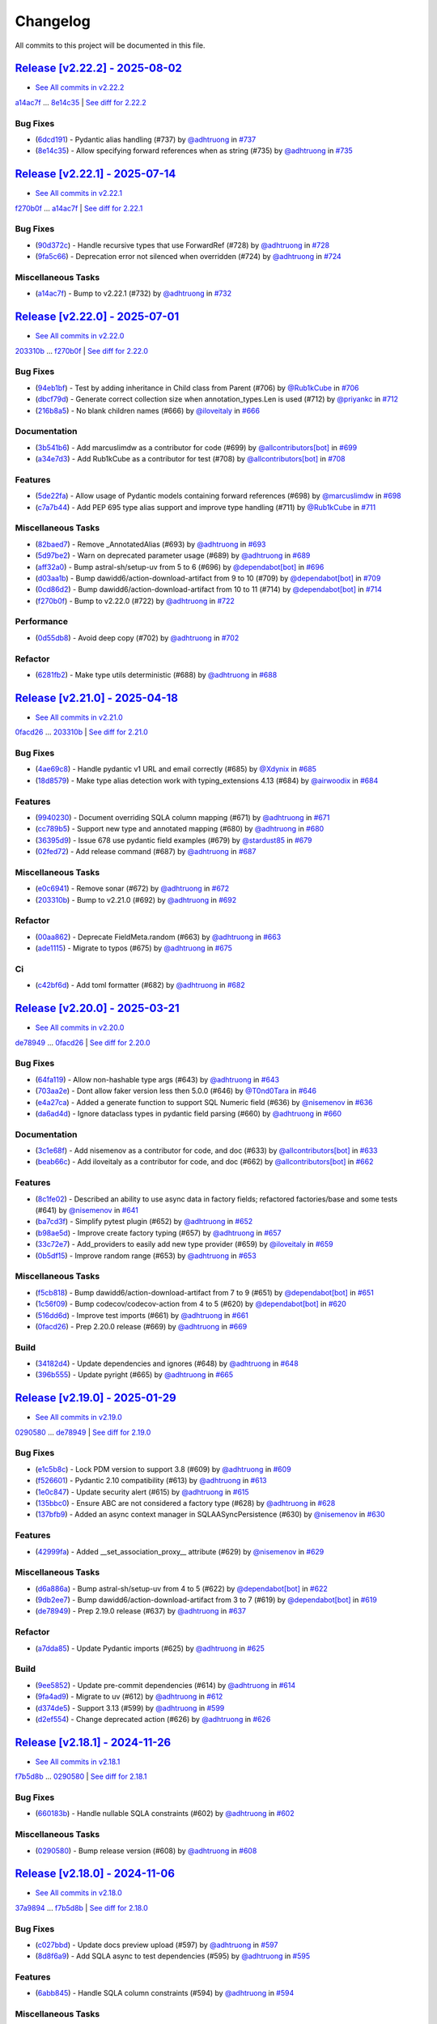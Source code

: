 =========
Changelog
=========

All commits to this project will be documented in this file.

`Release [v2.22.2] - 2025-08-02 <https://github.com/litestar-org/polyfactory/releases/tag/v2.22.2>`_
----------------------------------------------------------------------------------------------------------------------------------------------------------------------------------------------------------------------------------------------------------------------------------------
* `See All commits in v2.22.2 <https://github.com/litestar-org/polyfactory/commits/v2.22.2>`_

`a14ac7f <https://github.com/litestar-org/polyfactory/commit/a14ac7ff61769df18d509799f8d94c7581e482dd>`_ ... `8e14c35 <https://github.com/litestar-org/polyfactory/commit/8e14c35ee46a8203844ec45728a8d65f7e847869>`_ | `See diff for 2.22.2 <https://github.com/litestar-org/polyfactory/compare/a14ac7ff61769df18d509799f8d94c7581e482dd...8e14c35ee46a8203844ec45728a8d65f7e847869>`_

Bug Fixes
^^^^^^^^^^^^^^^^^^^^^^^^^^^^^^^^^^^^^^^^^^^^^^^^^^^^^^^^^^^^^^^^^^^^^^^^^^^^^^^^^^^^^^^^^^^^^^^^^^^^^^^^^^^^^^^^^^^^^^^^^^^^^^^^^^^^^^^^^^^^^^^^^^^^^^^^^^^^^^^^^^^^^^^^^^^^^^^^^^^^^^^^^^^^^^^^^^^^^^^^^^^^^^^^^^

* (`6dcd191 <https://github.com/litestar-org/polyfactory/commit/6dcd19134da6b17b97ee4ee04a514db2d1f166c9>`_)  - Pydantic alias handling (#737)  by `@adhtruong <https://github.com/adhtruong>`_ in `#737 <https://github.com/litestar-org/polyfactory/pull/737>`_
* (`8e14c35 <https://github.com/litestar-org/polyfactory/commit/8e14c35ee46a8203844ec45728a8d65f7e847869>`_)  - Allow specifying forward references when as string (#735)  by `@adhtruong <https://github.com/adhtruong>`_ in `#735 <https://github.com/litestar-org/polyfactory/pull/735>`_

`Release [v2.22.1] - 2025-07-14 <https://github.com/litestar-org/polyfactory/releases/tag/v2.22.1>`_
----------------------------------------------------------------------------------------------------------------------------------------------------------------------------------------------------------------------------------------------------------------------------------------
* `See All commits in v2.22.1 <https://github.com/litestar-org/polyfactory/commits/v2.22.1>`_

`f270b0f <https://github.com/litestar-org/polyfactory/commit/f270b0fb46f36b32db0a1c9f9d2cea25c59b8f22>`_ ... `a14ac7f <https://github.com/litestar-org/polyfactory/commit/a14ac7ff61769df18d509799f8d94c7581e482dd>`_ | `See diff for 2.22.1 <https://github.com/litestar-org/polyfactory/compare/f270b0fb46f36b32db0a1c9f9d2cea25c59b8f22...a14ac7ff61769df18d509799f8d94c7581e482dd>`_

Bug Fixes
^^^^^^^^^^^^^^^^^^^^^^^^^^^^^^^^^^^^^^^^^^^^^^^^^^^^^^^^^^^^^^^^^^^^^^^^^^^^^^^^^^^^^^^^^^^^^^^^^^^^^^^^^^^^^^^^^^^^^^^^^^^^^^^^^^^^^^^^^^^^^^^^^^^^^^^^^^^^^^^^^^^^^^^^^^^^^^^^^^^^^^^^^^^^^^^^^^^^^^^^^^^^^^^^^^

* (`90d372c <https://github.com/litestar-org/polyfactory/commit/90d372c495b2105341e5334398bc56a02d563f33>`_)  - Handle recursive types that use ForwardRef (#728)  by `@adhtruong <https://github.com/adhtruong>`_ in `#728 <https://github.com/litestar-org/polyfactory/pull/728>`_
* (`9fa5c66 <https://github.com/litestar-org/polyfactory/commit/9fa5c66e224a6ca25f7dbfbae908ca8149c64657>`_)  - Deprecation error not silenced when overridden (#724)  by `@adhtruong <https://github.com/adhtruong>`_ in `#724 <https://github.com/litestar-org/polyfactory/pull/724>`_

Miscellaneous Tasks
^^^^^^^^^^^^^^^^^^^^^^^^^^^^^^^^^^^^^^^^^^^^^^^^^^^^^^^^^^^^^^^^^^^^^^^^^^^^^^^^^^^^^^^^^^^^^^^^^^^^^^^^^^^^^^^^^^^^^^^^^^^^^^^^^^^^^^^^^^^^^^^^^^^^^^^^^^^^^^^^^^^^^^^^^^^^^^^^^^^^^^^^^^^^^^^^^^^^^^^^^^^^^^^^^^

* (`a14ac7f <https://github.com/litestar-org/polyfactory/commit/a14ac7ff61769df18d509799f8d94c7581e482dd>`_)  - Bump to v2.22.1 (#732)  by `@adhtruong <https://github.com/adhtruong>`_ in `#732 <https://github.com/litestar-org/polyfactory/pull/732>`_

`Release [v2.22.0] - 2025-07-01 <https://github.com/litestar-org/polyfactory/releases/tag/v2.22.0>`_
----------------------------------------------------------------------------------------------------------------------------------------------------------------------------------------------------------------------------------------------------------------------------------------
* `See All commits in v2.22.0 <https://github.com/litestar-org/polyfactory/commits/v2.22.0>`_

`203310b <https://github.com/litestar-org/polyfactory/commit/203310bfa4a8054efb59c1bda34715d4196a7954>`_ ... `f270b0f <https://github.com/litestar-org/polyfactory/commit/f270b0fb46f36b32db0a1c9f9d2cea25c59b8f22>`_ | `See diff for 2.22.0 <https://github.com/litestar-org/polyfactory/compare/203310bfa4a8054efb59c1bda34715d4196a7954...f270b0fb46f36b32db0a1c9f9d2cea25c59b8f22>`_

Bug Fixes
^^^^^^^^^^^^^^^^^^^^^^^^^^^^^^^^^^^^^^^^^^^^^^^^^^^^^^^^^^^^^^^^^^^^^^^^^^^^^^^^^^^^^^^^^^^^^^^^^^^^^^^^^^^^^^^^^^^^^^^^^^^^^^^^^^^^^^^^^^^^^^^^^^^^^^^^^^^^^^^^^^^^^^^^^^^^^^^^^^^^^^^^^^^^^^^^^^^^^^^^^^^^^^^^^^

* (`94eb1bf <https://github.com/litestar-org/polyfactory/commit/94eb1bfc3f947a4090157bc7bdcec19e8c530dd8>`_)  - Test by adding inheritance in Child class from Parent (#706)  by `@Rub1kCube <https://github.com/Rub1kCube>`_ in `#706 <https://github.com/litestar-org/polyfactory/pull/706>`_
* (`dbcf79d <https://github.com/litestar-org/polyfactory/commit/dbcf79db38fffdcae7599b5cd2806261ab58fd79>`_)  - Generate correct collection size when annotation_types.Len is used (#712)  by `@priyankc <https://github.com/priyankc>`_ in `#712 <https://github.com/litestar-org/polyfactory/pull/712>`_
* (`216b8a5 <https://github.com/litestar-org/polyfactory/commit/216b8a50451f01a49967bcc7e028a5e0803a108c>`_)  - No blank children names (#666)  by `@iloveitaly <https://github.com/iloveitaly>`_ in `#666 <https://github.com/litestar-org/polyfactory/pull/666>`_

Documentation
^^^^^^^^^^^^^^^^^^^^^^^^^^^^^^^^^^^^^^^^^^^^^^^^^^^^^^^^^^^^^^^^^^^^^^^^^^^^^^^^^^^^^^^^^^^^^^^^^^^^^^^^^^^^^^^^^^^^^^^^^^^^^^^^^^^^^^^^^^^^^^^^^^^^^^^^^^^^^^^^^^^^^^^^^^^^^^^^^^^^^^^^^^^^^^^^^^^^^^^^^^^^^^^^^^

* (`3b541b6 <https://github.com/litestar-org/polyfactory/commit/3b541b66c1ef4d5cb3ecc3071ee3d1921257c99e>`_)  - Add marcuslimdw as a contributor for code (#699)  by `@allcontributors[bot] <https://github.com/allcontributors[bot]>`_ in `#699 <https://github.com/litestar-org/polyfactory/pull/699>`_
* (`a34e7d3 <https://github.com/litestar-org/polyfactory/commit/a34e7d37b727835f4f4aad19dc42c9f5009c366d>`_)  - Add Rub1kCube as a contributor for test (#708)  by `@allcontributors[bot] <https://github.com/allcontributors[bot]>`_ in `#708 <https://github.com/litestar-org/polyfactory/pull/708>`_

Features
^^^^^^^^^^^^^^^^^^^^^^^^^^^^^^^^^^^^^^^^^^^^^^^^^^^^^^^^^^^^^^^^^^^^^^^^^^^^^^^^^^^^^^^^^^^^^^^^^^^^^^^^^^^^^^^^^^^^^^^^^^^^^^^^^^^^^^^^^^^^^^^^^^^^^^^^^^^^^^^^^^^^^^^^^^^^^^^^^^^^^^^^^^^^^^^^^^^^^^^^^^^^^^^^^^

* (`5de22fa <https://github.com/litestar-org/polyfactory/commit/5de22fa1331e36fc506088af21430ba58f11fc94>`_)  - Allow usage of Pydantic models containing forward references (#698)  by `@marcuslimdw <https://github.com/marcuslimdw>`_ in `#698 <https://github.com/litestar-org/polyfactory/pull/698>`_
* (`c7a7b44 <https://github.com/litestar-org/polyfactory/commit/c7a7b4426126d0134d531fc4db34199d39c46298>`_)  - Add PEP 695 type alias support and improve type handling (#711)  by `@Rub1kCube <https://github.com/Rub1kCube>`_ in `#711 <https://github.com/litestar-org/polyfactory/pull/711>`_

Miscellaneous Tasks
^^^^^^^^^^^^^^^^^^^^^^^^^^^^^^^^^^^^^^^^^^^^^^^^^^^^^^^^^^^^^^^^^^^^^^^^^^^^^^^^^^^^^^^^^^^^^^^^^^^^^^^^^^^^^^^^^^^^^^^^^^^^^^^^^^^^^^^^^^^^^^^^^^^^^^^^^^^^^^^^^^^^^^^^^^^^^^^^^^^^^^^^^^^^^^^^^^^^^^^^^^^^^^^^^^

* (`82baed7 <https://github.com/litestar-org/polyfactory/commit/82baed7c2c252964381a751d8639e781662655f3>`_)  - Remove _AnnotatedAlias (#693)  by `@adhtruong <https://github.com/adhtruong>`_ in `#693 <https://github.com/litestar-org/polyfactory/pull/693>`_
* (`5d97be2 <https://github.com/litestar-org/polyfactory/commit/5d97be2424f03fa098741c1f93e2be832dcd3950>`_)  - Warn on deprecated parameter usage (#689)  by `@adhtruong <https://github.com/adhtruong>`_ in `#689 <https://github.com/litestar-org/polyfactory/pull/689>`_
* (`aff32a0 <https://github.com/litestar-org/polyfactory/commit/aff32a03de6c2b2282b2a28db88d03fb67ffb150>`_)  - Bump astral-sh/setup-uv from 5 to 6 (#696)  by `@dependabot[bot] <https://github.com/dependabot[bot]>`_ in `#696 <https://github.com/litestar-org/polyfactory/pull/696>`_
* (`d03aa1b <https://github.com/litestar-org/polyfactory/commit/d03aa1bfb6221d87cf5d83ad184beaf2d4d77178>`_)  - Bump dawidd6/action-download-artifact from 9 to 10 (#709)  by `@dependabot[bot] <https://github.com/dependabot[bot]>`_ in `#709 <https://github.com/litestar-org/polyfactory/pull/709>`_
* (`0cd86d2 <https://github.com/litestar-org/polyfactory/commit/0cd86d2bf93efaddc1c994e21ead4714273182ec>`_)  - Bump dawidd6/action-download-artifact from 10 to 11 (#714)  by `@dependabot[bot] <https://github.com/dependabot[bot]>`_ in `#714 <https://github.com/litestar-org/polyfactory/pull/714>`_
* (`f270b0f <https://github.com/litestar-org/polyfactory/commit/f270b0fb46f36b32db0a1c9f9d2cea25c59b8f22>`_)  - Bump to v2.22.0 (#722)  by `@adhtruong <https://github.com/adhtruong>`_ in `#722 <https://github.com/litestar-org/polyfactory/pull/722>`_

Performance
^^^^^^^^^^^^^^^^^^^^^^^^^^^^^^^^^^^^^^^^^^^^^^^^^^^^^^^^^^^^^^^^^^^^^^^^^^^^^^^^^^^^^^^^^^^^^^^^^^^^^^^^^^^^^^^^^^^^^^^^^^^^^^^^^^^^^^^^^^^^^^^^^^^^^^^^^^^^^^^^^^^^^^^^^^^^^^^^^^^^^^^^^^^^^^^^^^^^^^^^^^^^^^^^^^

* (`0d55db8 <https://github.com/litestar-org/polyfactory/commit/0d55db8a6ac21e559f6524148de8e50323714994>`_)  - Avoid deep copy (#702)  by `@adhtruong <https://github.com/adhtruong>`_ in `#702 <https://github.com/litestar-org/polyfactory/pull/702>`_

Refactor
^^^^^^^^^^^^^^^^^^^^^^^^^^^^^^^^^^^^^^^^^^^^^^^^^^^^^^^^^^^^^^^^^^^^^^^^^^^^^^^^^^^^^^^^^^^^^^^^^^^^^^^^^^^^^^^^^^^^^^^^^^^^^^^^^^^^^^^^^^^^^^^^^^^^^^^^^^^^^^^^^^^^^^^^^^^^^^^^^^^^^^^^^^^^^^^^^^^^^^^^^^^^^^^^^^

* (`6281fb2 <https://github.com/litestar-org/polyfactory/commit/6281fb223b893c2a808bcc9920856ed2c948d740>`_)  - Make type utils deterministic (#688)  by `@adhtruong <https://github.com/adhtruong>`_ in `#688 <https://github.com/litestar-org/polyfactory/pull/688>`_

`Release [v2.21.0] - 2025-04-18 <https://github.com/litestar-org/polyfactory/releases/tag/v2.21.0>`_
----------------------------------------------------------------------------------------------------------------------------------------------------------------------------------------------------------------------------------------------------------------------------------------
* `See All commits in v2.21.0 <https://github.com/litestar-org/polyfactory/commits/v2.21.0>`_

`0facd26 <https://github.com/litestar-org/polyfactory/commit/0facd26ec2e8915e1769e90ffb55ccccd60aadc5>`_ ... `203310b <https://github.com/litestar-org/polyfactory/commit/203310bfa4a8054efb59c1bda34715d4196a7954>`_ | `See diff for 2.21.0 <https://github.com/litestar-org/polyfactory/compare/0facd26ec2e8915e1769e90ffb55ccccd60aadc5...203310bfa4a8054efb59c1bda34715d4196a7954>`_

Bug Fixes
^^^^^^^^^^^^^^^^^^^^^^^^^^^^^^^^^^^^^^^^^^^^^^^^^^^^^^^^^^^^^^^^^^^^^^^^^^^^^^^^^^^^^^^^^^^^^^^^^^^^^^^^^^^^^^^^^^^^^^^^^^^^^^^^^^^^^^^^^^^^^^^^^^^^^^^^^^^^^^^^^^^^^^^^^^^^^^^^^^^^^^^^^^^^^^^^^^^^^^^^^^^^^^^^^^

* (`4ae69c8 <https://github.com/litestar-org/polyfactory/commit/4ae69c81c61e70269c004794abf3abca31700e87>`_)  - Handle pydantic v1 URL and email correctly (#685)  by `@Xdynix <https://github.com/Xdynix>`_ in `#685 <https://github.com/litestar-org/polyfactory/pull/685>`_
* (`18d8579 <https://github.com/litestar-org/polyfactory/commit/18d857966c2049f9705351f276370c7a4e38c0d5>`_)  - Make type alias detection work with typing_extensions 4.13 (#684)  by `@airwoodix <https://github.com/airwoodix>`_ in `#684 <https://github.com/litestar-org/polyfactory/pull/684>`_

Features
^^^^^^^^^^^^^^^^^^^^^^^^^^^^^^^^^^^^^^^^^^^^^^^^^^^^^^^^^^^^^^^^^^^^^^^^^^^^^^^^^^^^^^^^^^^^^^^^^^^^^^^^^^^^^^^^^^^^^^^^^^^^^^^^^^^^^^^^^^^^^^^^^^^^^^^^^^^^^^^^^^^^^^^^^^^^^^^^^^^^^^^^^^^^^^^^^^^^^^^^^^^^^^^^^^

* (`9940230 <https://github.com/litestar-org/polyfactory/commit/9940230d3b1958f6f0b14e3157dcdd137af40cea>`_)  - Document overriding SQLA column mapping (#671)  by `@adhtruong <https://github.com/adhtruong>`_ in `#671 <https://github.com/litestar-org/polyfactory/pull/671>`_
* (`cc789b5 <https://github.com/litestar-org/polyfactory/commit/cc789b55298e6e160f8d14877c7ea5859d72ee4d>`_)  - Support new type and annotated mapping (#680)  by `@adhtruong <https://github.com/adhtruong>`_ in `#680 <https://github.com/litestar-org/polyfactory/pull/680>`_
* (`36395d9 <https://github.com/litestar-org/polyfactory/commit/36395d94a3a325c3f7db51fc71f0ef9c2edb3f3d>`_)  - Issue 678 use pydantic field examples (#679)  by `@stardust85 <https://github.com/stardust85>`_ in `#679 <https://github.com/litestar-org/polyfactory/pull/679>`_
* (`02fed72 <https://github.com/litestar-org/polyfactory/commit/02fed7258c5b522891a0b8cdbd0491d21bc9bd95>`_)  - Add release command (#687)  by `@adhtruong <https://github.com/adhtruong>`_ in `#687 <https://github.com/litestar-org/polyfactory/pull/687>`_

Miscellaneous Tasks
^^^^^^^^^^^^^^^^^^^^^^^^^^^^^^^^^^^^^^^^^^^^^^^^^^^^^^^^^^^^^^^^^^^^^^^^^^^^^^^^^^^^^^^^^^^^^^^^^^^^^^^^^^^^^^^^^^^^^^^^^^^^^^^^^^^^^^^^^^^^^^^^^^^^^^^^^^^^^^^^^^^^^^^^^^^^^^^^^^^^^^^^^^^^^^^^^^^^^^^^^^^^^^^^^^

* (`e0c6941 <https://github.com/litestar-org/polyfactory/commit/e0c6941d3fdf89038484bfe62b80485b897ca439>`_)  - Remove sonar (#672)  by `@adhtruong <https://github.com/adhtruong>`_ in `#672 <https://github.com/litestar-org/polyfactory/pull/672>`_
* (`203310b <https://github.com/litestar-org/polyfactory/commit/203310bfa4a8054efb59c1bda34715d4196a7954>`_)  - Bump to v2.21.0 (#692)  by `@adhtruong <https://github.com/adhtruong>`_ in `#692 <https://github.com/litestar-org/polyfactory/pull/692>`_

Refactor
^^^^^^^^^^^^^^^^^^^^^^^^^^^^^^^^^^^^^^^^^^^^^^^^^^^^^^^^^^^^^^^^^^^^^^^^^^^^^^^^^^^^^^^^^^^^^^^^^^^^^^^^^^^^^^^^^^^^^^^^^^^^^^^^^^^^^^^^^^^^^^^^^^^^^^^^^^^^^^^^^^^^^^^^^^^^^^^^^^^^^^^^^^^^^^^^^^^^^^^^^^^^^^^^^^

* (`00aa862 <https://github.com/litestar-org/polyfactory/commit/00aa862cf96174b4fb845e95afeb0e440f1679ee>`_)  - Deprecate FieldMeta.random (#663)  by `@adhtruong <https://github.com/adhtruong>`_ in `#663 <https://github.com/litestar-org/polyfactory/pull/663>`_
* (`ade1115 <https://github.com/litestar-org/polyfactory/commit/ade1115b20bb61da698cb2e1561b38a8de20fca3>`_)  - Migrate to typos (#675)  by `@adhtruong <https://github.com/adhtruong>`_ in `#675 <https://github.com/litestar-org/polyfactory/pull/675>`_

Ci
^^^^^^^^^^^^^^^^^^^^^^^^^^^^^^^^^^^^^^^^^^^^^^^^^^^^^^^^^^^^^^^^^^^^^^^^^^^^^^^^^^^^^^^^^^^^^^^^^^^^^^^^^^^^^^^^^^^^^^^^^^^^^^^^^^^^^^^^^^^^^^^^^^^^^^^^^^^^^^^^^^^^^^^^^^^^^^^^^^^^^^^^^^^^^^^^^^^^^^^^^^^^^^^^^^

* (`c42bf6d <https://github.com/litestar-org/polyfactory/commit/c42bf6dd4aaa2b3625b7dc7d2873bbd5b0a7a70d>`_)  - Add toml formatter (#682)  by `@adhtruong <https://github.com/adhtruong>`_ in `#682 <https://github.com/litestar-org/polyfactory/pull/682>`_

`Release [v2.20.0] - 2025-03-21 <https://github.com/litestar-org/polyfactory/releases/tag/v2.20.0>`_
----------------------------------------------------------------------------------------------------------------------------------------------------------------------------------------------------------------------------------------------------------------------------------------
* `See All commits in v2.20.0 <https://github.com/litestar-org/polyfactory/commits/v2.20.0>`_

`de78949 <https://github.com/litestar-org/polyfactory/commit/de789499f8b16b49c9fae5954cfba8ad868fff58>`_ ... `0facd26 <https://github.com/litestar-org/polyfactory/commit/0facd26ec2e8915e1769e90ffb55ccccd60aadc5>`_ | `See diff for 2.20.0 <https://github.com/litestar-org/polyfactory/compare/de789499f8b16b49c9fae5954cfba8ad868fff58...0facd26ec2e8915e1769e90ffb55ccccd60aadc5>`_

Bug Fixes
^^^^^^^^^^^^^^^^^^^^^^^^^^^^^^^^^^^^^^^^^^^^^^^^^^^^^^^^^^^^^^^^^^^^^^^^^^^^^^^^^^^^^^^^^^^^^^^^^^^^^^^^^^^^^^^^^^^^^^^^^^^^^^^^^^^^^^^^^^^^^^^^^^^^^^^^^^^^^^^^^^^^^^^^^^^^^^^^^^^^^^^^^^^^^^^^^^^^^^^^^^^^^^^^^^

* (`64fa119 <https://github.com/litestar-org/polyfactory/commit/64fa119f7caa2d8c616e3dc2c50ae9c232616351>`_)  - Allow non-hashable type args (#643)  by `@adhtruong <https://github.com/adhtruong>`_ in `#643 <https://github.com/litestar-org/polyfactory/pull/643>`_
* (`703aa2e <https://github.com/litestar-org/polyfactory/commit/703aa2ef2d2b2489b0c817f6f0d9e75714e1069b>`_)  - Dont allow faker version less then 5.0.0 (#646)  by `@T0nd0Tara <https://github.com/T0nd0Tara>`_ in `#646 <https://github.com/litestar-org/polyfactory/pull/646>`_
* (`e4a27ca <https://github.com/litestar-org/polyfactory/commit/e4a27cab597f60f142210eaca66a3f97188810f0>`_)  - Added a generate function to support SQL Numeric field (#636)  by `@nisemenov <https://github.com/nisemenov>`_ in `#636 <https://github.com/litestar-org/polyfactory/pull/636>`_
* (`da6ad4d <https://github.com/litestar-org/polyfactory/commit/da6ad4d213aec4447e9b3b257ab5fed392f445ae>`_)  - Ignore dataclass types in pydantic field parsing (#660)  by `@adhtruong <https://github.com/adhtruong>`_ in `#660 <https://github.com/litestar-org/polyfactory/pull/660>`_

Documentation
^^^^^^^^^^^^^^^^^^^^^^^^^^^^^^^^^^^^^^^^^^^^^^^^^^^^^^^^^^^^^^^^^^^^^^^^^^^^^^^^^^^^^^^^^^^^^^^^^^^^^^^^^^^^^^^^^^^^^^^^^^^^^^^^^^^^^^^^^^^^^^^^^^^^^^^^^^^^^^^^^^^^^^^^^^^^^^^^^^^^^^^^^^^^^^^^^^^^^^^^^^^^^^^^^^

* (`3c1e68f <https://github.com/litestar-org/polyfactory/commit/3c1e68ffbfa59d0ed9b9cc41d9b9a17654b841e4>`_)  - Add nisemenov as a contributor for code, and doc (#633)  by `@allcontributors[bot] <https://github.com/allcontributors[bot]>`_ in `#633 <https://github.com/litestar-org/polyfactory/pull/633>`_
* (`beab66c <https://github.com/litestar-org/polyfactory/commit/beab66cf39a8bf67e3a1ac41cde30ee27ee08be1>`_)  - Add iloveitaly as a contributor for code, and doc (#662)  by `@allcontributors[bot] <https://github.com/allcontributors[bot]>`_ in `#662 <https://github.com/litestar-org/polyfactory/pull/662>`_

Features
^^^^^^^^^^^^^^^^^^^^^^^^^^^^^^^^^^^^^^^^^^^^^^^^^^^^^^^^^^^^^^^^^^^^^^^^^^^^^^^^^^^^^^^^^^^^^^^^^^^^^^^^^^^^^^^^^^^^^^^^^^^^^^^^^^^^^^^^^^^^^^^^^^^^^^^^^^^^^^^^^^^^^^^^^^^^^^^^^^^^^^^^^^^^^^^^^^^^^^^^^^^^^^^^^^

* (`8c1fe02 <https://github.com/litestar-org/polyfactory/commit/8c1fe0293a525fdd20aaadbbf09f8a31dffcdaf8>`_)  - Described an ability to use async data in factory fields; refactored factories/base and some tests (#641)  by `@nisemenov <https://github.com/nisemenov>`_ in `#641 <https://github.com/litestar-org/polyfactory/pull/641>`_
* (`ba7cd3f <https://github.com/litestar-org/polyfactory/commit/ba7cd3f382140523d61b35c9ed572c74d8c1ef9f>`_)  - Simplify pytest plugin (#652)  by `@adhtruong <https://github.com/adhtruong>`_ in `#652 <https://github.com/litestar-org/polyfactory/pull/652>`_
* (`b98ae5d <https://github.com/litestar-org/polyfactory/commit/b98ae5d1c50d24748903e65a8d3b1674f1043f2c>`_)  - Improve create factory typing (#657)  by `@adhtruong <https://github.com/adhtruong>`_ in `#657 <https://github.com/litestar-org/polyfactory/pull/657>`_
* (`33c72e7 <https://github.com/litestar-org/polyfactory/commit/33c72e7bcd1388756a2235e4d75b74fe0de16d27>`_)  - Add_providers to easily add new type provider (#659)  by `@iloveitaly <https://github.com/iloveitaly>`_ in `#659 <https://github.com/litestar-org/polyfactory/pull/659>`_
* (`0b5df15 <https://github.com/litestar-org/polyfactory/commit/0b5df15bd324a7ac2079947dd600e899f2b10798>`_)  - Improve random range (#653)  by `@adhtruong <https://github.com/adhtruong>`_ in `#653 <https://github.com/litestar-org/polyfactory/pull/653>`_

Miscellaneous Tasks
^^^^^^^^^^^^^^^^^^^^^^^^^^^^^^^^^^^^^^^^^^^^^^^^^^^^^^^^^^^^^^^^^^^^^^^^^^^^^^^^^^^^^^^^^^^^^^^^^^^^^^^^^^^^^^^^^^^^^^^^^^^^^^^^^^^^^^^^^^^^^^^^^^^^^^^^^^^^^^^^^^^^^^^^^^^^^^^^^^^^^^^^^^^^^^^^^^^^^^^^^^^^^^^^^^

* (`f5cb818 <https://github.com/litestar-org/polyfactory/commit/f5cb818314bf4887f2caab2c3961d1dd886b68cc>`_)  - Bump dawidd6/action-download-artifact from 7 to 9 (#651)  by `@dependabot[bot] <https://github.com/dependabot[bot]>`_ in `#651 <https://github.com/litestar-org/polyfactory/pull/651>`_
* (`1c56f09 <https://github.com/litestar-org/polyfactory/commit/1c56f09692214cefcfcd3bc29ba9b74fc18a940f>`_)  - Bump codecov/codecov-action from 4 to 5 (#620)  by `@dependabot[bot] <https://github.com/dependabot[bot]>`_ in `#620 <https://github.com/litestar-org/polyfactory/pull/620>`_
* (`516dd6d <https://github.com/litestar-org/polyfactory/commit/516dd6d280ee35afda068c7ecaa0d672daf971d1>`_)  - Improve test imports (#661)  by `@adhtruong <https://github.com/adhtruong>`_ in `#661 <https://github.com/litestar-org/polyfactory/pull/661>`_
* (`0facd26 <https://github.com/litestar-org/polyfactory/commit/0facd26ec2e8915e1769e90ffb55ccccd60aadc5>`_)  - Prep 2.20.0 release (#669)  by `@adhtruong <https://github.com/adhtruong>`_ in `#669 <https://github.com/litestar-org/polyfactory/pull/669>`_

Build
^^^^^^^^^^^^^^^^^^^^^^^^^^^^^^^^^^^^^^^^^^^^^^^^^^^^^^^^^^^^^^^^^^^^^^^^^^^^^^^^^^^^^^^^^^^^^^^^^^^^^^^^^^^^^^^^^^^^^^^^^^^^^^^^^^^^^^^^^^^^^^^^^^^^^^^^^^^^^^^^^^^^^^^^^^^^^^^^^^^^^^^^^^^^^^^^^^^^^^^^^^^^^^^^^^

* (`34182d4 <https://github.com/litestar-org/polyfactory/commit/34182d439d5d5f1f1964a961c028859e3b404851>`_)  - Update dependencies and ignores (#648)  by `@adhtruong <https://github.com/adhtruong>`_ in `#648 <https://github.com/litestar-org/polyfactory/pull/648>`_
* (`396b555 <https://github.com/litestar-org/polyfactory/commit/396b5559ec2a2bbf7818dd15a75b556c18849183>`_)  - Update pyright (#665)  by `@adhtruong <https://github.com/adhtruong>`_ in `#665 <https://github.com/litestar-org/polyfactory/pull/665>`_

`Release [v2.19.0] - 2025-01-29 <https://github.com/litestar-org/polyfactory/releases/tag/v2.19.0>`_
----------------------------------------------------------------------------------------------------------------------------------------------------------------------------------------------------------------------------------------------------------------------------------------
* `See All commits in v2.19.0 <https://github.com/litestar-org/polyfactory/commits/v2.19.0>`_

`0290580 <https://github.com/litestar-org/polyfactory/commit/029058005ff9681f5b9f3e2adf2030dfb40d21d5>`_ ... `de78949 <https://github.com/litestar-org/polyfactory/commit/de789499f8b16b49c9fae5954cfba8ad868fff58>`_ | `See diff for 2.19.0 <https://github.com/litestar-org/polyfactory/compare/029058005ff9681f5b9f3e2adf2030dfb40d21d5...de789499f8b16b49c9fae5954cfba8ad868fff58>`_

Bug Fixes
^^^^^^^^^^^^^^^^^^^^^^^^^^^^^^^^^^^^^^^^^^^^^^^^^^^^^^^^^^^^^^^^^^^^^^^^^^^^^^^^^^^^^^^^^^^^^^^^^^^^^^^^^^^^^^^^^^^^^^^^^^^^^^^^^^^^^^^^^^^^^^^^^^^^^^^^^^^^^^^^^^^^^^^^^^^^^^^^^^^^^^^^^^^^^^^^^^^^^^^^^^^^^^^^^^

* (`e1c5b8c <https://github.com/litestar-org/polyfactory/commit/e1c5b8c9f2c63604a3856937e772b4081c77ca90>`_)  - Lock PDM version to support 3.8 (#609)  by `@adhtruong <https://github.com/adhtruong>`_ in `#609 <https://github.com/litestar-org/polyfactory/pull/609>`_
* (`f526601 <https://github.com/litestar-org/polyfactory/commit/f526601b080479963d431d36545c129be47ad161>`_)  - Pydantic 2.10 compatibility (#613)  by `@adhtruong <https://github.com/adhtruong>`_ in `#613 <https://github.com/litestar-org/polyfactory/pull/613>`_
* (`1e0c847 <https://github.com/litestar-org/polyfactory/commit/1e0c847deb762a8305edaf03a6e0a2a1e86a266e>`_)  - Update security alert (#615)  by `@adhtruong <https://github.com/adhtruong>`_ in `#615 <https://github.com/litestar-org/polyfactory/pull/615>`_
* (`135bbc0 <https://github.com/litestar-org/polyfactory/commit/135bbc03370212729350fd098b5d0a1cb227f388>`_)  - Ensure ABC are not considered a factory type (#628)  by `@adhtruong <https://github.com/adhtruong>`_ in `#628 <https://github.com/litestar-org/polyfactory/pull/628>`_
* (`137bfb9 <https://github.com/litestar-org/polyfactory/commit/137bfb9cb4f50b4b4397949bbf80b86a52483029>`_)  - Added an async context manager in SQLAASyncPersistence (#630)  by `@nisemenov <https://github.com/nisemenov>`_ in `#630 <https://github.com/litestar-org/polyfactory/pull/630>`_

Features
^^^^^^^^^^^^^^^^^^^^^^^^^^^^^^^^^^^^^^^^^^^^^^^^^^^^^^^^^^^^^^^^^^^^^^^^^^^^^^^^^^^^^^^^^^^^^^^^^^^^^^^^^^^^^^^^^^^^^^^^^^^^^^^^^^^^^^^^^^^^^^^^^^^^^^^^^^^^^^^^^^^^^^^^^^^^^^^^^^^^^^^^^^^^^^^^^^^^^^^^^^^^^^^^^^

* (`42999fa <https://github.com/litestar-org/polyfactory/commit/42999fa015d70bae78ad67f7af160b6be2c2a90e>`_)  - Added __set_association_proxy__ attribute (#629)  by `@nisemenov <https://github.com/nisemenov>`_ in `#629 <https://github.com/litestar-org/polyfactory/pull/629>`_

Miscellaneous Tasks
^^^^^^^^^^^^^^^^^^^^^^^^^^^^^^^^^^^^^^^^^^^^^^^^^^^^^^^^^^^^^^^^^^^^^^^^^^^^^^^^^^^^^^^^^^^^^^^^^^^^^^^^^^^^^^^^^^^^^^^^^^^^^^^^^^^^^^^^^^^^^^^^^^^^^^^^^^^^^^^^^^^^^^^^^^^^^^^^^^^^^^^^^^^^^^^^^^^^^^^^^^^^^^^^^^

* (`d6a886a <https://github.com/litestar-org/polyfactory/commit/d6a886a4f3b33c77774e14ec190531128ce504c2>`_)  - Bump astral-sh/setup-uv from 4 to 5 (#622)  by `@dependabot[bot] <https://github.com/dependabot[bot]>`_ in `#622 <https://github.com/litestar-org/polyfactory/pull/622>`_
* (`9db2ee7 <https://github.com/litestar-org/polyfactory/commit/9db2ee726592c8b24b853e5f1d9c22df016be5c3>`_)  - Bump dawidd6/action-download-artifact from 3 to 7 (#619)  by `@dependabot[bot] <https://github.com/dependabot[bot]>`_ in `#619 <https://github.com/litestar-org/polyfactory/pull/619>`_
* (`de78949 <https://github.com/litestar-org/polyfactory/commit/de789499f8b16b49c9fae5954cfba8ad868fff58>`_)  - Prep 2.19.0 release (#637)  by `@adhtruong <https://github.com/adhtruong>`_ in `#637 <https://github.com/litestar-org/polyfactory/pull/637>`_

Refactor
^^^^^^^^^^^^^^^^^^^^^^^^^^^^^^^^^^^^^^^^^^^^^^^^^^^^^^^^^^^^^^^^^^^^^^^^^^^^^^^^^^^^^^^^^^^^^^^^^^^^^^^^^^^^^^^^^^^^^^^^^^^^^^^^^^^^^^^^^^^^^^^^^^^^^^^^^^^^^^^^^^^^^^^^^^^^^^^^^^^^^^^^^^^^^^^^^^^^^^^^^^^^^^^^^^

* (`a7dda85 <https://github.com/litestar-org/polyfactory/commit/a7dda85319bcefa0df4aef9fc75e6c0813cd7596>`_)  - Update Pydantic imports (#625)  by `@adhtruong <https://github.com/adhtruong>`_ in `#625 <https://github.com/litestar-org/polyfactory/pull/625>`_

Build
^^^^^^^^^^^^^^^^^^^^^^^^^^^^^^^^^^^^^^^^^^^^^^^^^^^^^^^^^^^^^^^^^^^^^^^^^^^^^^^^^^^^^^^^^^^^^^^^^^^^^^^^^^^^^^^^^^^^^^^^^^^^^^^^^^^^^^^^^^^^^^^^^^^^^^^^^^^^^^^^^^^^^^^^^^^^^^^^^^^^^^^^^^^^^^^^^^^^^^^^^^^^^^^^^^

* (`9ee5852 <https://github.com/litestar-org/polyfactory/commit/9ee585214ea916751e48e36ac52dad6169d82519>`_)  - Update pre-commit dependencies (#614)  by `@adhtruong <https://github.com/adhtruong>`_ in `#614 <https://github.com/litestar-org/polyfactory/pull/614>`_
* (`9fa4ad9 <https://github.com/litestar-org/polyfactory/commit/9fa4ad913dcbef60440f1c5022581ef352c7cceb>`_)  - Migrate to uv (#612)  by `@adhtruong <https://github.com/adhtruong>`_ in `#612 <https://github.com/litestar-org/polyfactory/pull/612>`_
* (`d374de5 <https://github.com/litestar-org/polyfactory/commit/d374de52a6524a0eb3126483f6ea25812df59566>`_)  - Support 3.13 (#599)  by `@adhtruong <https://github.com/adhtruong>`_ in `#599 <https://github.com/litestar-org/polyfactory/pull/599>`_
* (`d2ef554 <https://github.com/litestar-org/polyfactory/commit/d2ef5549a20da966a992f96145d2a46bd4f3d570>`_)  - Change deprecated action (#626)  by `@adhtruong <https://github.com/adhtruong>`_ in `#626 <https://github.com/litestar-org/polyfactory/pull/626>`_

`Release [v2.18.1] - 2024-11-26 <https://github.com/litestar-org/polyfactory/releases/tag/v2.18.1>`_
----------------------------------------------------------------------------------------------------------------------------------------------------------------------------------------------------------------------------------------------------------------------------------------
* `See All commits in v2.18.1 <https://github.com/litestar-org/polyfactory/commits/v2.18.1>`_

`f7b5d8b <https://github.com/litestar-org/polyfactory/commit/f7b5d8bb9410d40dc6073d9ca7f2cdec878bc419>`_ ... `0290580 <https://github.com/litestar-org/polyfactory/commit/029058005ff9681f5b9f3e2adf2030dfb40d21d5>`_ | `See diff for 2.18.1 <https://github.com/litestar-org/polyfactory/compare/f7b5d8bb9410d40dc6073d9ca7f2cdec878bc419...029058005ff9681f5b9f3e2adf2030dfb40d21d5>`_

Bug Fixes
^^^^^^^^^^^^^^^^^^^^^^^^^^^^^^^^^^^^^^^^^^^^^^^^^^^^^^^^^^^^^^^^^^^^^^^^^^^^^^^^^^^^^^^^^^^^^^^^^^^^^^^^^^^^^^^^^^^^^^^^^^^^^^^^^^^^^^^^^^^^^^^^^^^^^^^^^^^^^^^^^^^^^^^^^^^^^^^^^^^^^^^^^^^^^^^^^^^^^^^^^^^^^^^^^^

* (`660183b <https://github.com/litestar-org/polyfactory/commit/660183b5f90d4969576baa2be19a9cf70b3d0d1c>`_)  - Handle nullable SQLA constraints (#602)  by `@adhtruong <https://github.com/adhtruong>`_ in `#602 <https://github.com/litestar-org/polyfactory/pull/602>`_

Miscellaneous Tasks
^^^^^^^^^^^^^^^^^^^^^^^^^^^^^^^^^^^^^^^^^^^^^^^^^^^^^^^^^^^^^^^^^^^^^^^^^^^^^^^^^^^^^^^^^^^^^^^^^^^^^^^^^^^^^^^^^^^^^^^^^^^^^^^^^^^^^^^^^^^^^^^^^^^^^^^^^^^^^^^^^^^^^^^^^^^^^^^^^^^^^^^^^^^^^^^^^^^^^^^^^^^^^^^^^^

* (`0290580 <https://github.com/litestar-org/polyfactory/commit/029058005ff9681f5b9f3e2adf2030dfb40d21d5>`_)  - Bump release version (#608)  by `@adhtruong <https://github.com/adhtruong>`_ in `#608 <https://github.com/litestar-org/polyfactory/pull/608>`_

`Release [v2.18.0] - 2024-11-06 <https://github.com/litestar-org/polyfactory/releases/tag/v2.18.0>`_
----------------------------------------------------------------------------------------------------------------------------------------------------------------------------------------------------------------------------------------------------------------------------------------
* `See All commits in v2.18.0 <https://github.com/litestar-org/polyfactory/commits/v2.18.0>`_

`37a9894 <https://github.com/litestar-org/polyfactory/commit/37a9894a52c1188a927c8c9cb5b4485b73d062c3>`_ ... `f7b5d8b <https://github.com/litestar-org/polyfactory/commit/f7b5d8bb9410d40dc6073d9ca7f2cdec878bc419>`_ | `See diff for 2.18.0 <https://github.com/litestar-org/polyfactory/compare/37a9894a52c1188a927c8c9cb5b4485b73d062c3...f7b5d8bb9410d40dc6073d9ca7f2cdec878bc419>`_

Bug Fixes
^^^^^^^^^^^^^^^^^^^^^^^^^^^^^^^^^^^^^^^^^^^^^^^^^^^^^^^^^^^^^^^^^^^^^^^^^^^^^^^^^^^^^^^^^^^^^^^^^^^^^^^^^^^^^^^^^^^^^^^^^^^^^^^^^^^^^^^^^^^^^^^^^^^^^^^^^^^^^^^^^^^^^^^^^^^^^^^^^^^^^^^^^^^^^^^^^^^^^^^^^^^^^^^^^^

* (`c027bbd <https://github.com/litestar-org/polyfactory/commit/c027bbd1c1ff990e02c19cac7d67851c17853469>`_)  - Update docs preview upload (#597)  by `@adhtruong <https://github.com/adhtruong>`_ in `#597 <https://github.com/litestar-org/polyfactory/pull/597>`_
* (`8d8f6a9 <https://github.com/litestar-org/polyfactory/commit/8d8f6a9b4b2ae525dc41539a88418aabdee1efd1>`_)  - Add SQLA async to test dependencies (#595)  by `@adhtruong <https://github.com/adhtruong>`_ in `#595 <https://github.com/litestar-org/polyfactory/pull/595>`_

Features
^^^^^^^^^^^^^^^^^^^^^^^^^^^^^^^^^^^^^^^^^^^^^^^^^^^^^^^^^^^^^^^^^^^^^^^^^^^^^^^^^^^^^^^^^^^^^^^^^^^^^^^^^^^^^^^^^^^^^^^^^^^^^^^^^^^^^^^^^^^^^^^^^^^^^^^^^^^^^^^^^^^^^^^^^^^^^^^^^^^^^^^^^^^^^^^^^^^^^^^^^^^^^^^^^^

* (`6abb845 <https://github.com/litestar-org/polyfactory/commit/6abb845ddcc673db3fac253a5084f4726f4f4263>`_)  - Handle SQLA column constraints (#594)  by `@adhtruong <https://github.com/adhtruong>`_ in `#594 <https://github.com/litestar-org/polyfactory/pull/594>`_

Miscellaneous Tasks
^^^^^^^^^^^^^^^^^^^^^^^^^^^^^^^^^^^^^^^^^^^^^^^^^^^^^^^^^^^^^^^^^^^^^^^^^^^^^^^^^^^^^^^^^^^^^^^^^^^^^^^^^^^^^^^^^^^^^^^^^^^^^^^^^^^^^^^^^^^^^^^^^^^^^^^^^^^^^^^^^^^^^^^^^^^^^^^^^^^^^^^^^^^^^^^^^^^^^^^^^^^^^^^^^^

* (`f7b5d8b <https://github.com/litestar-org/polyfactory/commit/f7b5d8bb9410d40dc6073d9ca7f2cdec878bc419>`_)  - Bump minor version  by `@vkcku <https://github.com/vkcku>`_

`Release [v2.17.0] - 2024-09-22 <https://github.com/litestar-org/polyfactory/releases/tag/v2.17.0>`_
----------------------------------------------------------------------------------------------------------------------------------------------------------------------------------------------------------------------------------------------------------------------------------------
* `See All commits in v2.17.0 <https://github.com/litestar-org/polyfactory/commits/v2.17.0>`_

`67c5720 <https://github.com/litestar-org/polyfactory/commit/67c57208de5ce993bdb2c7888864ac4e71964511>`_ ... `37a9894 <https://github.com/litestar-org/polyfactory/commit/37a9894a52c1188a927c8c9cb5b4485b73d062c3>`_ | `See diff for 2.17.0 <https://github.com/litestar-org/polyfactory/compare/67c57208de5ce993bdb2c7888864ac4e71964511...37a9894a52c1188a927c8c9cb5b4485b73d062c3>`_

Bug Fixes
^^^^^^^^^^^^^^^^^^^^^^^^^^^^^^^^^^^^^^^^^^^^^^^^^^^^^^^^^^^^^^^^^^^^^^^^^^^^^^^^^^^^^^^^^^^^^^^^^^^^^^^^^^^^^^^^^^^^^^^^^^^^^^^^^^^^^^^^^^^^^^^^^^^^^^^^^^^^^^^^^^^^^^^^^^^^^^^^^^^^^^^^^^^^^^^^^^^^^^^^^^^^^^^^^^

* (`24701eb <https://github.com/litestar-org/polyfactory/commit/24701eb593493f7c038709b1327dbf6dd8942e87>`_)  - Constrained 0 length lists (#570)  by `@marcozzxx810 <https://github.com/marcozzxx810>`_ in `#570 <https://github.com/litestar-org/polyfactory/pull/570>`_
* (`6f5b78c <https://github.com/litestar-org/polyfactory/commit/6f5b78cc5ef3f0fb1037d17d06837af54aac586d>`_)  - Use provider map for any in coverage (#574)  by `@adhtruong <https://github.com/adhtruong>`_ in `#574 <https://github.com/litestar-org/polyfactory/pull/574>`_
* (`4aaf656 <https://github.com/litestar-org/polyfactory/commit/4aaf656baa5b612fa3b63c6047b653b9b785f60d>`_)  - Tuple randomized length (#573)  by `@adhtruong <https://github.com/adhtruong>`_ in `#573 <https://github.com/litestar-org/polyfactory/pull/573>`_
* (`9a83ad6 <https://github.com/litestar-org/polyfactory/commit/9a83ad6354d675b42eb514f9354e845490608ba6>`_)  - Adjust min/max items to valid lengths for Set[Enum] fields (#567)  by `@adrianeboyd <https://github.com/adrianeboyd>`_ in `#567 <https://github.com/litestar-org/polyfactory/pull/567>`_
* (`135d7fe <https://github.com/litestar-org/polyfactory/commit/135d7fea8d939a1fa8c87838d2b705db8968dccd>`_)  - Handle Optional type recursive models (#584)  by `@adhtruong <https://github.com/adhtruong>`_ in `#584 <https://github.com/litestar-org/polyfactory/pull/584>`_
* (`6440faa <https://github.com/litestar-org/polyfactory/commit/6440faa24abfc34c2d10e31797224f5aec2d43c0>`_)  - Handle recursive collections (#587)  by `@adhtruong <https://github.com/adhtruong>`_ in `#587 <https://github.com/litestar-org/polyfactory/pull/587>`_

Documentation
^^^^^^^^^^^^^^^^^^^^^^^^^^^^^^^^^^^^^^^^^^^^^^^^^^^^^^^^^^^^^^^^^^^^^^^^^^^^^^^^^^^^^^^^^^^^^^^^^^^^^^^^^^^^^^^^^^^^^^^^^^^^^^^^^^^^^^^^^^^^^^^^^^^^^^^^^^^^^^^^^^^^^^^^^^^^^^^^^^^^^^^^^^^^^^^^^^^^^^^^^^^^^^^^^^

* (`841831d <https://github.com/litestar-org/polyfactory/commit/841831d12f59a0825e490e71fdbc32744c433565>`_)  - Swap word with its antonym to match the context (#575)  by `@UncleGoogle <https://github.com/UncleGoogle>`_ in `#575 <https://github.com/litestar-org/polyfactory/pull/575>`_

Features
^^^^^^^^^^^^^^^^^^^^^^^^^^^^^^^^^^^^^^^^^^^^^^^^^^^^^^^^^^^^^^^^^^^^^^^^^^^^^^^^^^^^^^^^^^^^^^^^^^^^^^^^^^^^^^^^^^^^^^^^^^^^^^^^^^^^^^^^^^^^^^^^^^^^^^^^^^^^^^^^^^^^^^^^^^^^^^^^^^^^^^^^^^^^^^^^^^^^^^^^^^^^^^^^^^

* (`c0c2704 <https://github.com/litestar-org/polyfactory/commit/c0c27049afc9dd60395d5dd087f47ee700e1a6a7>`_)  - Enhance register_fixture return type annotation (#581)  by `@giulioindev <https://github.com/giulioindev>`_ in `#581 <https://github.com/litestar-org/polyfactory/pull/581>`_

Miscellaneous Tasks
^^^^^^^^^^^^^^^^^^^^^^^^^^^^^^^^^^^^^^^^^^^^^^^^^^^^^^^^^^^^^^^^^^^^^^^^^^^^^^^^^^^^^^^^^^^^^^^^^^^^^^^^^^^^^^^^^^^^^^^^^^^^^^^^^^^^^^^^^^^^^^^^^^^^^^^^^^^^^^^^^^^^^^^^^^^^^^^^^^^^^^^^^^^^^^^^^^^^^^^^^^^^^^^^^^

* (`37a9894 <https://github.com/litestar-org/polyfactory/commit/37a9894a52c1188a927c8c9cb5b4485b73d062c3>`_)  - Bump release version (#588)  by `@adhtruong <https://github.com/adhtruong>`_ in `#588 <https://github.com/litestar-org/polyfactory/pull/588>`_

Build
^^^^^^^^^^^^^^^^^^^^^^^^^^^^^^^^^^^^^^^^^^^^^^^^^^^^^^^^^^^^^^^^^^^^^^^^^^^^^^^^^^^^^^^^^^^^^^^^^^^^^^^^^^^^^^^^^^^^^^^^^^^^^^^^^^^^^^^^^^^^^^^^^^^^^^^^^^^^^^^^^^^^^^^^^^^^^^^^^^^^^^^^^^^^^^^^^^^^^^^^^^^^^^^^^^

* (`d75b1d2 <https://github.com/litestar-org/polyfactory/commit/d75b1d2eee3c042b3bf1ea7b8c2b0b6a744df75d>`_)  - Update pre-commit dependencies (#571)  by `@adhtruong <https://github.com/adhtruong>`_ in `#571 <https://github.com/litestar-org/polyfactory/pull/571>`_

`Release [v2.16.2] - 2024-07-09 <https://github.com/litestar-org/polyfactory/releases/tag/v2.16.2>`_
----------------------------------------------------------------------------------------------------------------------------------------------------------------------------------------------------------------------------------------------------------------------------------------
* `See All commits in v2.16.2 <https://github.com/litestar-org/polyfactory/commits/v2.16.2>`_

`23281ee <https://github.com/litestar-org/polyfactory/commit/23281eed6c596a7defdc022e8d595cb3f4d2f169>`_ ... `67c5720 <https://github.com/litestar-org/polyfactory/commit/67c57208de5ce993bdb2c7888864ac4e71964511>`_ | `See diff for 2.16.2 <https://github.com/litestar-org/polyfactory/compare/23281eed6c596a7defdc022e8d595cb3f4d2f169...67c57208de5ce993bdb2c7888864ac4e71964511>`_

Bug Fixes
^^^^^^^^^^^^^^^^^^^^^^^^^^^^^^^^^^^^^^^^^^^^^^^^^^^^^^^^^^^^^^^^^^^^^^^^^^^^^^^^^^^^^^^^^^^^^^^^^^^^^^^^^^^^^^^^^^^^^^^^^^^^^^^^^^^^^^^^^^^^^^^^^^^^^^^^^^^^^^^^^^^^^^^^^^^^^^^^^^^^^^^^^^^^^^^^^^^^^^^^^^^^^^^^^^

* (`3bb97e0 <https://github.com/litestar-org/polyfactory/commit/3bb97e0672d7fadb8532a882e62922b135c81fec>`_)  - Nested model in collection build context (#564)  by `@sam-or <https://github.com/sam-or>`_ in `#564 <https://github.com/litestar-org/polyfactory/pull/564>`_

Miscellaneous Tasks
^^^^^^^^^^^^^^^^^^^^^^^^^^^^^^^^^^^^^^^^^^^^^^^^^^^^^^^^^^^^^^^^^^^^^^^^^^^^^^^^^^^^^^^^^^^^^^^^^^^^^^^^^^^^^^^^^^^^^^^^^^^^^^^^^^^^^^^^^^^^^^^^^^^^^^^^^^^^^^^^^^^^^^^^^^^^^^^^^^^^^^^^^^^^^^^^^^^^^^^^^^^^^^^^^^

* (`67c5720 <https://github.com/litestar-org/polyfactory/commit/67c57208de5ce993bdb2c7888864ac4e71964511>`_)  - Bump patch version  by `@vkcku <https://github.com/vkcku>`_

`Release [v2.16.1] - 2024-07-08 <https://github.com/litestar-org/polyfactory/releases/tag/v2.16.1>`_
----------------------------------------------------------------------------------------------------------------------------------------------------------------------------------------------------------------------------------------------------------------------------------------
* `See All commits in v2.16.1 <https://github.com/litestar-org/polyfactory/commits/v2.16.1>`_

`4928f07 <https://github.com/litestar-org/polyfactory/commit/4928f0735ad58adc63f093062b4938dfc5003ea9>`_ ... `23281ee <https://github.com/litestar-org/polyfactory/commit/23281eed6c596a7defdc022e8d595cb3f4d2f169>`_ | `See diff for 2.16.1 <https://github.com/litestar-org/polyfactory/compare/4928f0735ad58adc63f093062b4938dfc5003ea9...23281eed6c596a7defdc022e8d595cb3f4d2f169>`_

Bug Fixes
^^^^^^^^^^^^^^^^^^^^^^^^^^^^^^^^^^^^^^^^^^^^^^^^^^^^^^^^^^^^^^^^^^^^^^^^^^^^^^^^^^^^^^^^^^^^^^^^^^^^^^^^^^^^^^^^^^^^^^^^^^^^^^^^^^^^^^^^^^^^^^^^^^^^^^^^^^^^^^^^^^^^^^^^^^^^^^^^^^^^^^^^^^^^^^^^^^^^^^^^^^^^^^^^^^

* (`86869c2 <https://github.com/litestar-org/polyfactory/commit/86869c231255f9269420039b35b3b2f3572a0255>`_)  - Use provider map for generating value for 'Any' (#522)  by `@vkcku <https://github.com/vkcku>`_ in `#522 <https://github.com/litestar-org/polyfactory/pull/522>`_
* (`cbe6dfc <https://github.com/litestar-org/polyfactory/commit/cbe6dfce14b1778cf2434a93addeb6936ce3c61b>`_)  - Pydantic factory_use_construct is not propagated to the nested (#549)  in `#549 <https://github.com/litestar-org/polyfactory/pull/549>`_
* (`b09bf64 <https://github.com/litestar-org/polyfactory/commit/b09bf64e56ac9bf32ba77b835abbc43ededabd9f>`_)  - Send correct field_meta to avoid over nesting (#527)  by `@Vegemash <https://github.com/Vegemash>`_ in `#527 <https://github.com/litestar-org/polyfactory/pull/527>`_

Documentation
^^^^^^^^^^^^^^^^^^^^^^^^^^^^^^^^^^^^^^^^^^^^^^^^^^^^^^^^^^^^^^^^^^^^^^^^^^^^^^^^^^^^^^^^^^^^^^^^^^^^^^^^^^^^^^^^^^^^^^^^^^^^^^^^^^^^^^^^^^^^^^^^^^^^^^^^^^^^^^^^^^^^^^^^^^^^^^^^^^^^^^^^^^^^^^^^^^^^^^^^^^^^^^^^^^

* (`740fd34 <https://github.com/litestar-org/polyfactory/commit/740fd345685df6b313f8a4e12e041129b4dcd2e1>`_)  - Link to GitHub repo (#547)  by `@Alc-Alc <https://github.com/Alc-Alc>`_ in `#547 <https://github.com/litestar-org/polyfactory/pull/547>`_
* (`c34e72e <https://github.com/litestar-org/polyfactory/commit/c34e72e96d0530293739442a48a679dc85ec33fa>`_)  - Add Reskov as a contributor for code (#556)  by `@allcontributors[bot] <https://github.com/allcontributors[bot]>`_ in `#556 <https://github.com/litestar-org/polyfactory/pull/556>`_
* (`3320989 <https://github.com/litestar-org/polyfactory/commit/3320989ed73265861ec11d09be5c57ed8f06c03f>`_)  - Add Vegemash as a contributor for code (#562)  by `@allcontributors[bot] <https://github.com/allcontributors[bot]>`_ in `#562 <https://github.com/litestar-org/polyfactory/pull/562>`_

Miscellaneous Tasks
^^^^^^^^^^^^^^^^^^^^^^^^^^^^^^^^^^^^^^^^^^^^^^^^^^^^^^^^^^^^^^^^^^^^^^^^^^^^^^^^^^^^^^^^^^^^^^^^^^^^^^^^^^^^^^^^^^^^^^^^^^^^^^^^^^^^^^^^^^^^^^^^^^^^^^^^^^^^^^^^^^^^^^^^^^^^^^^^^^^^^^^^^^^^^^^^^^^^^^^^^^^^^^^^^^

* (`f8e9318 <https://github.com/litestar-org/polyfactory/commit/f8e93188b447b6c28ee4466da3a128f2edafc5bd>`_)  - Migrate formatting to ruff (#554)  by `@adhtruong <https://github.com/adhtruong>`_ in `#554 <https://github.com/litestar-org/polyfactory/pull/554>`_
* (`36a9cc1 <https://github.com/litestar-org/polyfactory/commit/36a9cc15d91d6a64e6aecf76757c10b11bc7a87c>`_)  - Bump pydantic (#561)  by `@Vegemash <https://github.com/Vegemash>`_ in `#561 <https://github.com/litestar-org/polyfactory/pull/561>`_
* (`23281ee <https://github.com/litestar-org/polyfactory/commit/23281eed6c596a7defdc022e8d595cb3f4d2f169>`_)  - Bump patch version  by `@vkcku <https://github.com/vkcku>`_

`Release [v2.16.0] - 2024-05-13 <https://github.com/litestar-org/polyfactory/releases/tag/v2.16.0>`_
----------------------------------------------------------------------------------------------------------------------------------------------------------------------------------------------------------------------------------------------------------------------------------------
* `See All commits in v2.16.0 <https://github.com/litestar-org/polyfactory/commits/v2.16.0>`_

`1d1c7f9 <https://github.com/litestar-org/polyfactory/commit/1d1c7f9d02f9c7a8eb977dc0624bf5a045d55ddc>`_ ... `4928f07 <https://github.com/litestar-org/polyfactory/commit/4928f0735ad58adc63f093062b4938dfc5003ea9>`_ | `See diff for 2.16.0 <https://github.com/litestar-org/polyfactory/compare/1d1c7f9d02f9c7a8eb977dc0624bf5a045d55ddc...4928f0735ad58adc63f093062b4938dfc5003ea9>`_

Bug Fixes
^^^^^^^^^^^^^^^^^^^^^^^^^^^^^^^^^^^^^^^^^^^^^^^^^^^^^^^^^^^^^^^^^^^^^^^^^^^^^^^^^^^^^^^^^^^^^^^^^^^^^^^^^^^^^^^^^^^^^^^^^^^^^^^^^^^^^^^^^^^^^^^^^^^^^^^^^^^^^^^^^^^^^^^^^^^^^^^^^^^^^^^^^^^^^^^^^^^^^^^^^^^^^^^^^^

* (`719495e <https://github.com/litestar-org/polyfactory/commit/719495e6dca5c6938975b6bc0456205d28e2c90d>`_)  - Ignore non-columns types (#510)  by `@adhtruong <https://github.com/adhtruong>`_ in `#510 <https://github.com/litestar-org/polyfactory/pull/510>`_
* (`bb04b4e <https://github.com/litestar-org/polyfactory/commit/bb04b4e81764289ba5a138c0b82faa73bb4e5257>`_)  - Favour SA mapped type over impl type (#513)  by `@adhtruong <https://github.com/adhtruong>`_ in `#513 <https://github.com/litestar-org/polyfactory/pull/513>`_
* (`0032b5e <https://github.com/litestar-org/polyfactory/commit/0032b5e962906239ecd4c4bd7276dc0d9e9f142d>`_)  - Add footer to changelog generation  by `@JacobCoffee <https://github.com/JacobCoffee>`_
* (`5fd7d6c <https://github.com/litestar-org/polyfactory/commit/5fd7d6c2bedb3c602e009618137c6ab215172625>`_)  - Resolve mypy issues (#540)  by `@adhtruong <https://github.com/adhtruong>`_ in `#540 <https://github.com/litestar-org/polyfactory/pull/540>`_
* (`9e6edab <https://github.com/litestar-org/polyfactory/commit/9e6edabd4ee5242c54f3ddb66e539a415da86901>`_)  - Fix json type error and pg dialect default value e… (#542)  by `@wangxin688 <https://github.com/wangxin688>`_ in `#542 <https://github.com/litestar-org/polyfactory/pull/542>`_

Documentation
^^^^^^^^^^^^^^^^^^^^^^^^^^^^^^^^^^^^^^^^^^^^^^^^^^^^^^^^^^^^^^^^^^^^^^^^^^^^^^^^^^^^^^^^^^^^^^^^^^^^^^^^^^^^^^^^^^^^^^^^^^^^^^^^^^^^^^^^^^^^^^^^^^^^^^^^^^^^^^^^^^^^^^^^^^^^^^^^^^^^^^^^^^^^^^^^^^^^^^^^^^^^^^^^^^

* (`01d1dbe <https://github.com/litestar-org/polyfactory/commit/01d1dbeb46cc722b075dba85cfd6bcb94505e65d>`_)  - Apply organization theme (#533)  by `@JacobCoffee <https://github.com/JacobCoffee>`_ in `#533 <https://github.com/litestar-org/polyfactory/pull/533>`_
* (`5a0a5be <https://github.com/litestar-org/polyfactory/commit/5a0a5bed4ddb679868d9365a5ffbcc6c3fed686c>`_)  - Polyfactory landing page (#535)  by `@JacobCoffee <https://github.com/JacobCoffee>`_ in `#535 <https://github.com/litestar-org/polyfactory/pull/535>`_
* (`2f781ee <https://github.com/litestar-org/polyfactory/commit/2f781eee7f06436661874a4e469c601bb0de6cd4>`_)  - Add wangxin688 as a contributor for code (#544)  by `@allcontributors[bot] <https://github.com/allcontributors[bot]>`_ in `#544 <https://github.com/litestar-org/polyfactory/pull/544>`_

Features
^^^^^^^^^^^^^^^^^^^^^^^^^^^^^^^^^^^^^^^^^^^^^^^^^^^^^^^^^^^^^^^^^^^^^^^^^^^^^^^^^^^^^^^^^^^^^^^^^^^^^^^^^^^^^^^^^^^^^^^^^^^^^^^^^^^^^^^^^^^^^^^^^^^^^^^^^^^^^^^^^^^^^^^^^^^^^^^^^^^^^^^^^^^^^^^^^^^^^^^^^^^^^^^^^^

* (`1792c19 <https://github.com/litestar-org/polyfactory/commit/1792c19fc100b16b610902c19c90b2031420c57e>`_)  - Support nested type in pg.array types and others (#530)  by `@wangxin688 <https://github.com/wangxin688>`_ in `#530 <https://github.com/litestar-org/polyfactory/pull/530>`_
* (`013135c <https://github.com/litestar-org/polyfactory/commit/013135c17387e451d88a7b73157ad08333649112>`_)  - Refresh object in async_session after commit to db (#541)  by `@wangxin688 <https://github.com/wangxin688>`_ in `#541 <https://github.com/litestar-org/polyfactory/pull/541>`_
* (`e4695a7 <https://github.com/litestar-org/polyfactory/commit/e4695a7d16e1a63b7cce036ca653d839ea0104fb>`_)  - Copy mutable args (#529)  by `@adhtruong <https://github.com/adhtruong>`_ in `#529 <https://github.com/litestar-org/polyfactory/pull/529>`_

Miscellaneous Tasks
^^^^^^^^^^^^^^^^^^^^^^^^^^^^^^^^^^^^^^^^^^^^^^^^^^^^^^^^^^^^^^^^^^^^^^^^^^^^^^^^^^^^^^^^^^^^^^^^^^^^^^^^^^^^^^^^^^^^^^^^^^^^^^^^^^^^^^^^^^^^^^^^^^^^^^^^^^^^^^^^^^^^^^^^^^^^^^^^^^^^^^^^^^^^^^^^^^^^^^^^^^^^^^^^^^

* (`fac9fba <https://github.com/litestar-org/polyfactory/commit/fac9fbad94f0a82a062bfdac11b2da19f906e32f>`_)  - Upgrade dependencies (#517)  by `@adhtruong <https://github.com/adhtruong>`_ in `#517 <https://github.com/litestar-org/polyfactory/pull/517>`_
* (`3da64f6 <https://github.com/litestar-org/polyfactory/commit/3da64f615056c8d2f11c6bfc55c86877a89c2414>`_)  - Update changelog.rst (#537)  by `@impaktor <https://github.com/impaktor>`_ in `#537 <https://github.com/litestar-org/polyfactory/pull/537>`_
* (`3e2d22c <https://github.com/litestar-org/polyfactory/commit/3e2d22c5bafc5ed984338be54c3eace3cacc720f>`_)  - Update maintainer emails (#545)  by `@vkcku <https://github.com/vkcku>`_ in `#545 <https://github.com/litestar-org/polyfactory/pull/545>`_

Ci
^^^^^^^^^^^^^^^^^^^^^^^^^^^^^^^^^^^^^^^^^^^^^^^^^^^^^^^^^^^^^^^^^^^^^^^^^^^^^^^^^^^^^^^^^^^^^^^^^^^^^^^^^^^^^^^^^^^^^^^^^^^^^^^^^^^^^^^^^^^^^^^^^^^^^^^^^^^^^^^^^^^^^^^^^^^^^^^^^^^^^^^^^^^^^^^^^^^^^^^^^^^^^^^^^^

* (`6507c6d <https://github.com/litestar-org/polyfactory/commit/6507c6d86094dbcf678083e3ce7d06a5b4dd2f60>`_)  - Add codecov coverage, fix badges (#536)  by `@JacobCoffee <https://github.com/JacobCoffee>`_ in `#536 <https://github.com/litestar-org/polyfactory/pull/536>`_

`Release [v2.15.0] - 2024-03-02 <https://github.com/litestar-org/polyfactory/releases/tag/v2.15.0>`_
----------------------------------------------------------------------------------------------------------------------------------------------------------------------------------------------------------------------------------------------------------------------------------------
* `See All commits in v2.15.0 <https://github.com/litestar-org/polyfactory/commits/v2.15.0>`_

`b44c68b <https://github.com/litestar-org/polyfactory/commit/b44c68b0c1d8c253f828edbbfc88c3f39ec2fdca>`_ ... `1d1c7f9 <https://github.com/litestar-org/polyfactory/commit/1d1c7f9d02f9c7a8eb977dc0624bf5a045d55ddc>`_ | `See diff for 2.15.0 <https://github.com/litestar-org/polyfactory/compare/b44c68b0c1d8c253f828edbbfc88c3f39ec2fdca...1d1c7f9d02f9c7a8eb977dc0624bf5a045d55ddc>`_

Bug Fixes
^^^^^^^^^^^^^^^^^^^^^^^^^^^^^^^^^^^^^^^^^^^^^^^^^^^^^^^^^^^^^^^^^^^^^^^^^^^^^^^^^^^^^^^^^^^^^^^^^^^^^^^^^^^^^^^^^^^^^^^^^^^^^^^^^^^^^^^^^^^^^^^^^^^^^^^^^^^^^^^^^^^^^^^^^^^^^^^^^^^^^^^^^^^^^^^^^^^^^^^^^^^^^^^^^^

* (`c4e3d91 <https://github.com/litestar-org/polyfactory/commit/c4e3d919368d158f839a6ea6278a28007fb7f5dc>`_)  - Prefer ``sqlalchemy.type.impl`` if it exists (#502)  by `@cofin <https://github.com/cofin>`_ in `#502 <https://github.com/litestar-org/polyfactory/pull/502>`_
* (`0f8f9e8 <https://github.com/litestar-org/polyfactory/commit/0f8f9e8d0dbd6156ef55d2d61dc6831c4e59c0b0>`_)  - Handle constrained unions properly (#499)  by `@vkcku <https://github.com/vkcku>`_ in `#499 <https://github.com/litestar-org/polyfactory/pull/499>`_

Documentation
^^^^^^^^^^^^^^^^^^^^^^^^^^^^^^^^^^^^^^^^^^^^^^^^^^^^^^^^^^^^^^^^^^^^^^^^^^^^^^^^^^^^^^^^^^^^^^^^^^^^^^^^^^^^^^^^^^^^^^^^^^^^^^^^^^^^^^^^^^^^^^^^^^^^^^^^^^^^^^^^^^^^^^^^^^^^^^^^^^^^^^^^^^^^^^^^^^^^^^^^^^^^^^^^^^

* (`61c8892 <https://github.com/litestar-org/polyfactory/commit/61c889229f40e9a454b4dbbaff3e620940ea99ad>`_)  - Fix typo on use_defaults (#497)  by `@TimDumol <https://github.com/TimDumol>`_ in `#497 <https://github.com/litestar-org/polyfactory/pull/497>`_
* (`9e34fa7 <https://github.com/litestar-org/polyfactory/commit/9e34fa7aa36acd104e61222dac1507bc1efeefd7>`_)  - Add TimDumol as a contributor for doc (#498)  by `@allcontributors[bot] <https://github.com/allcontributors[bot]>`_ in `#498 <https://github.com/litestar-org/polyfactory/pull/498>`_

Features
^^^^^^^^^^^^^^^^^^^^^^^^^^^^^^^^^^^^^^^^^^^^^^^^^^^^^^^^^^^^^^^^^^^^^^^^^^^^^^^^^^^^^^^^^^^^^^^^^^^^^^^^^^^^^^^^^^^^^^^^^^^^^^^^^^^^^^^^^^^^^^^^^^^^^^^^^^^^^^^^^^^^^^^^^^^^^^^^^^^^^^^^^^^^^^^^^^^^^^^^^^^^^^^^^^

* (`46ecdc6 <https://github.com/litestar-org/polyfactory/commit/46ecdc67f998464d82cf834ff048376283e29ac8>`_)  - Support Pydantic v1 and v2 simultaneously (#492)  by `@vkcku <https://github.com/vkcku>`_ in `#492 <https://github.com/litestar-org/polyfactory/pull/492>`_

Miscellaneous Tasks
^^^^^^^^^^^^^^^^^^^^^^^^^^^^^^^^^^^^^^^^^^^^^^^^^^^^^^^^^^^^^^^^^^^^^^^^^^^^^^^^^^^^^^^^^^^^^^^^^^^^^^^^^^^^^^^^^^^^^^^^^^^^^^^^^^^^^^^^^^^^^^^^^^^^^^^^^^^^^^^^^^^^^^^^^^^^^^^^^^^^^^^^^^^^^^^^^^^^^^^^^^^^^^^^^^

* (`1078230 <https://github.com/litestar-org/polyfactory/commit/10782304e0d835a5583e7360a4712fae76749c4a>`_)  - Bump pdm-project/setup-pdm from 3 to 4 (#496)  by `@dependabot[bot] <https://github.com/dependabot[bot]>`_ in `#496 <https://github.com/litestar-org/polyfactory/pull/496>`_
* (`1d1c7f9 <https://github.com/litestar-org/polyfactory/commit/1d1c7f9d02f9c7a8eb977dc0624bf5a045d55ddc>`_)  - Release v2.15.0  by `@vkcku <https://github.com/vkcku>`_

Refactor
^^^^^^^^^^^^^^^^^^^^^^^^^^^^^^^^^^^^^^^^^^^^^^^^^^^^^^^^^^^^^^^^^^^^^^^^^^^^^^^^^^^^^^^^^^^^^^^^^^^^^^^^^^^^^^^^^^^^^^^^^^^^^^^^^^^^^^^^^^^^^^^^^^^^^^^^^^^^^^^^^^^^^^^^^^^^^^^^^^^^^^^^^^^^^^^^^^^^^^^^^^^^^^^^^^

* (`2acfdc6 <https://github.com/litestar-org/polyfactory/commit/2acfdc6ab96f3ecb504c9c89960198fc8a1effd9>`_)  - Change order of imports for pydantic v1 (#509)  by `@vkcku <https://github.com/vkcku>`_ in `#509 <https://github.com/litestar-org/polyfactory/pull/509>`_

Testing
^^^^^^^^^^^^^^^^^^^^^^^^^^^^^^^^^^^^^^^^^^^^^^^^^^^^^^^^^^^^^^^^^^^^^^^^^^^^^^^^^^^^^^^^^^^^^^^^^^^^^^^^^^^^^^^^^^^^^^^^^^^^^^^^^^^^^^^^^^^^^^^^^^^^^^^^^^^^^^^^^^^^^^^^^^^^^^^^^^^^^^^^^^^^^^^^^^^^^^^^^^^^^^^^^^

* (`1ae2d52 <https://github.com/litestar-org/polyfactory/commit/1ae2d528b018ac4d6773b423f3ab8af8d91f4f7b>`_)  - Refactor the tests to move tests to correct places (#495)  by `@vkcku <https://github.com/vkcku>`_ in `#495 <https://github.com/litestar-org/polyfactory/pull/495>`_

`Release [v2.14.1] - 2024-01-20 <https://github.com/litestar-org/polyfactory/releases/tag/v2.14.1>`_
----------------------------------------------------------------------------------------------------------------------------------------------------------------------------------------------------------------------------------------------------------------------------------------
* `See All commits in v2.14.1 <https://github.com/litestar-org/polyfactory/commits/v2.14.1>`_

`83f2992 <https://github.com/litestar-org/polyfactory/commit/83f299231d631e5a361a515616b0d88daa1d3fd7>`_ ... `b44c68b <https://github.com/litestar-org/polyfactory/commit/b44c68b0c1d8c253f828edbbfc88c3f39ec2fdca>`_ | `See diff for 2.14.1 <https://github.com/litestar-org/polyfactory/compare/83f299231d631e5a361a515616b0d88daa1d3fd7...b44c68b0c1d8c253f828edbbfc88c3f39ec2fdca>`_

Bug Fixes
^^^^^^^^^^^^^^^^^^^^^^^^^^^^^^^^^^^^^^^^^^^^^^^^^^^^^^^^^^^^^^^^^^^^^^^^^^^^^^^^^^^^^^^^^^^^^^^^^^^^^^^^^^^^^^^^^^^^^^^^^^^^^^^^^^^^^^^^^^^^^^^^^^^^^^^^^^^^^^^^^^^^^^^^^^^^^^^^^^^^^^^^^^^^^^^^^^^^^^^^^^^^^^^^^^

* (`fa50e20 <https://github.com/litestar-org/polyfactory/commit/fa50e20a333b0778119c4256558e05088b26b5c4>`_)  - Handle unions properly (#491)  by `@vkcku <https://github.com/vkcku>`_ in `#491 <https://github.com/litestar-org/polyfactory/pull/491>`_

Miscellaneous Tasks
^^^^^^^^^^^^^^^^^^^^^^^^^^^^^^^^^^^^^^^^^^^^^^^^^^^^^^^^^^^^^^^^^^^^^^^^^^^^^^^^^^^^^^^^^^^^^^^^^^^^^^^^^^^^^^^^^^^^^^^^^^^^^^^^^^^^^^^^^^^^^^^^^^^^^^^^^^^^^^^^^^^^^^^^^^^^^^^^^^^^^^^^^^^^^^^^^^^^^^^^^^^^^^^^^^

* (`b44c68b <https://github.com/litestar-org/polyfactory/commit/b44c68b0c1d8c253f828edbbfc88c3f39ec2fdca>`_)  - Bump patch version  by `@vkcku <https://github.com/vkcku>`_

`Release [v2.14.0] - 2024-01-19 <https://github.com/litestar-org/polyfactory/releases/tag/v2.14.0>`_
----------------------------------------------------------------------------------------------------------------------------------------------------------------------------------------------------------------------------------------------------------------------------------------
* `See All commits in v2.14.0 <https://github.com/litestar-org/polyfactory/commits/v2.14.0>`_

`8dc8e1a <https://github.com/litestar-org/polyfactory/commit/8dc8e1a4594a75ad9a16e1b6f5041b6044fc4f51>`_ ... `83f2992 <https://github.com/litestar-org/polyfactory/commit/83f299231d631e5a361a515616b0d88daa1d3fd7>`_ | `See diff for 2.14.0 <https://github.com/litestar-org/polyfactory/compare/8dc8e1a4594a75ad9a16e1b6f5041b6044fc4f51...83f299231d631e5a361a515616b0d88daa1d3fd7>`_

Bug Fixes
^^^^^^^^^^^^^^^^^^^^^^^^^^^^^^^^^^^^^^^^^^^^^^^^^^^^^^^^^^^^^^^^^^^^^^^^^^^^^^^^^^^^^^^^^^^^^^^^^^^^^^^^^^^^^^^^^^^^^^^^^^^^^^^^^^^^^^^^^^^^^^^^^^^^^^^^^^^^^^^^^^^^^^^^^^^^^^^^^^^^^^^^^^^^^^^^^^^^^^^^^^^^^^^^^^

* (`fb4e50a <https://github.com/litestar-org/polyfactory/commit/fb4e50acaa0796ed7164457c6c767c3351530a81>`_)  - Add min version to typing-extensions (#471)  by `@hsorsky <https://github.com/hsorsky>`_ in `#471 <https://github.com/litestar-org/polyfactory/pull/471>`_
* (`40538c9 <https://github.com/litestar-org/polyfactory/commit/40538c9a0a4e9ec72b6a8864fc4e6f1293715603>`_)  - Set as default type for factory only if model is defined (#479)  by `@vkcku <https://github.com/vkcku>`_ in `#479 <https://github.com/litestar-org/polyfactory/pull/479>`_

Documentation
^^^^^^^^^^^^^^^^^^^^^^^^^^^^^^^^^^^^^^^^^^^^^^^^^^^^^^^^^^^^^^^^^^^^^^^^^^^^^^^^^^^^^^^^^^^^^^^^^^^^^^^^^^^^^^^^^^^^^^^^^^^^^^^^^^^^^^^^^^^^^^^^^^^^^^^^^^^^^^^^^^^^^^^^^^^^^^^^^^^^^^^^^^^^^^^^^^^^^^^^^^^^^^^^^^

* (`c22633c <https://github.com/litestar-org/polyfactory/commit/c22633ccf76e0fa58bc53795dfedb78a6abfb807>`_)  - Add hsorsky as a contributor for infra (#477)  by `@allcontributors[bot] <https://github.com/allcontributors[bot]>`_ in `#477 <https://github.com/litestar-org/polyfactory/pull/477>`_
* (`b9c2127 <https://github.com/litestar-org/polyfactory/commit/b9c212799a3144aa81b43a93f663d20e4d3036ab>`_)  - Fix broken uri (#485)  by `@wer153 <https://github.com/wer153>`_ in `#485 <https://github.com/litestar-org/polyfactory/pull/485>`_
* (`8f96365 <https://github.com/litestar-org/polyfactory/commit/8f963653a949ae8e5b768473bb654a989b4416fe>`_)  - Add wer153 as a contributor for doc (#486)  by `@allcontributors[bot] <https://github.com/allcontributors[bot]>`_ in `#486 <https://github.com/litestar-org/polyfactory/pull/486>`_
* (`7ec9eb0 <https://github.com/litestar-org/polyfactory/commit/7ec9eb010a1fae8db5807ae4f1934771909e3a38>`_)  - Fix code block (#484)  by `@wer153 <https://github.com/wer153>`_ in `#484 <https://github.com/litestar-org/polyfactory/pull/484>`_

Features
^^^^^^^^^^^^^^^^^^^^^^^^^^^^^^^^^^^^^^^^^^^^^^^^^^^^^^^^^^^^^^^^^^^^^^^^^^^^^^^^^^^^^^^^^^^^^^^^^^^^^^^^^^^^^^^^^^^^^^^^^^^^^^^^^^^^^^^^^^^^^^^^^^^^^^^^^^^^^^^^^^^^^^^^^^^^^^^^^^^^^^^^^^^^^^^^^^^^^^^^^^^^^^^^^^

* (`b33e662 <https://github.com/litestar-org/polyfactory/commit/b33e6621ee6add4fdd2e327834401830f6771d4b>`_)  - Allow use of the default value based on configuration (#472)  by `@vkcku <https://github.com/vkcku>`_ in `#472 <https://github.com/litestar-org/polyfactory/pull/472>`_
* (`80bd012 <https://github.com/litestar-org/polyfactory/commit/80bd012fbfb3d22e087dafd68173e633ec727175>`_)  - Add recursion guard (#468)  by `@adhtruong <https://github.com/adhtruong>`_ in `#468 <https://github.com/litestar-org/polyfactory/pull/468>`_
* (`c7556e8 <https://github.com/litestar-org/polyfactory/commit/c7556e8e5eafaebfdc0dded747ae4e8a144b7cc7>`_)  - Pass on factory config (#483)  by `@adhtruong <https://github.com/adhtruong>`_ in `#483 <https://github.com/litestar-org/polyfactory/pull/483>`_
* (`94ad561 <https://github.com/litestar-org/polyfactory/commit/94ad5611772e2bed977b693a030f517b3567a6ea>`_)  - Support type alias (#487)  by `@adhtruong <https://github.com/adhtruong>`_ in `#487 <https://github.com/litestar-org/polyfactory/pull/487>`_

Miscellaneous Tasks
^^^^^^^^^^^^^^^^^^^^^^^^^^^^^^^^^^^^^^^^^^^^^^^^^^^^^^^^^^^^^^^^^^^^^^^^^^^^^^^^^^^^^^^^^^^^^^^^^^^^^^^^^^^^^^^^^^^^^^^^^^^^^^^^^^^^^^^^^^^^^^^^^^^^^^^^^^^^^^^^^^^^^^^^^^^^^^^^^^^^^^^^^^^^^^^^^^^^^^^^^^^^^^^^^^

* (`bb433a4 <https://github.com/litestar-org/polyfactory/commit/bb433a4291ede8147858585ebf0cff9c7cc53eb1>`_)  - Update pre commit (#478)  by `@vkcku <https://github.com/vkcku>`_ in `#478 <https://github.com/litestar-org/polyfactory/pull/478>`_
* (`2b57706 <https://github.com/litestar-org/polyfactory/commit/2b57706fbd4b9120d5a31643e51098cac65df1da>`_)  - Bump actions/cache from 3 to 4 (#488)  by `@dependabot[bot] <https://github.com/dependabot[bot]>`_ in `#488 <https://github.com/litestar-org/polyfactory/pull/488>`_
* (`83f2992 <https://github.com/litestar-org/polyfactory/commit/83f299231d631e5a361a515616b0d88daa1d3fd7>`_)  - Bump minor version  by `@vkcku <https://github.com/vkcku>`_

`Release [v2.13.0] - 2023-12-19 <https://github.com/litestar-org/polyfactory/releases/tag/v2.13.0>`_
----------------------------------------------------------------------------------------------------------------------------------------------------------------------------------------------------------------------------------------------------------------------------------------
* `See All commits in v2.13.0 <https://github.com/litestar-org/polyfactory/commits/v2.13.0>`_

`fe05c4e <https://github.com/litestar-org/polyfactory/commit/fe05c4e60a50d8f043e4d1dbee5ea0a0c4d9abd8>`_ ... `8dc8e1a <https://github.com/litestar-org/polyfactory/commit/8dc8e1a4594a75ad9a16e1b6f5041b6044fc4f51>`_ | `See diff for 2.13.0 <https://github.com/litestar-org/polyfactory/compare/fe05c4e60a50d8f043e4d1dbee5ea0a0c4d9abd8...8dc8e1a4594a75ad9a16e1b6f5041b6044fc4f51>`_

Bug Fixes
^^^^^^^^^^^^^^^^^^^^^^^^^^^^^^^^^^^^^^^^^^^^^^^^^^^^^^^^^^^^^^^^^^^^^^^^^^^^^^^^^^^^^^^^^^^^^^^^^^^^^^^^^^^^^^^^^^^^^^^^^^^^^^^^^^^^^^^^^^^^^^^^^^^^^^^^^^^^^^^^^^^^^^^^^^^^^^^^^^^^^^^^^^^^^^^^^^^^^^^^^^^^^^^^^^

* (`b479e4a <https://github.com/litestar-org/polyfactory/commit/b479e4af4617d108cbd90890cbda4408ee51ba4a>`_)  - Flatten_annotation behaviour for Optional (#440)  by `@sam-or <https://github.com/sam-or>`_ in `#440 <https://github.com/litestar-org/polyfactory/pull/440>`_
* (`6961eaa <https://github.com/litestar-org/polyfactory/commit/6961eaa3b65fc63b716e854bd2eb28b5bc96e029>`_)  - Don't blindly suppress ValueError (#450)  by `@vkcku <https://github.com/vkcku>`_ in `#450 <https://github.com/litestar-org/polyfactory/pull/450>`_

Features
^^^^^^^^^^^^^^^^^^^^^^^^^^^^^^^^^^^^^^^^^^^^^^^^^^^^^^^^^^^^^^^^^^^^^^^^^^^^^^^^^^^^^^^^^^^^^^^^^^^^^^^^^^^^^^^^^^^^^^^^^^^^^^^^^^^^^^^^^^^^^^^^^^^^^^^^^^^^^^^^^^^^^^^^^^^^^^^^^^^^^^^^^^^^^^^^^^^^^^^^^^^^^^^^^^

* (`623d8c9 <https://github.com/litestar-org/polyfactory/commit/623d8c97c2a178cc9721fa7b562ce2aee3eddea2>`_)  - Optional ``__model__`` type (#452)  by `@Mityuha <https://github.com/Mityuha>`_ in `#452 <https://github.com/litestar-org/polyfactory/pull/452>`_

Miscellaneous Tasks
^^^^^^^^^^^^^^^^^^^^^^^^^^^^^^^^^^^^^^^^^^^^^^^^^^^^^^^^^^^^^^^^^^^^^^^^^^^^^^^^^^^^^^^^^^^^^^^^^^^^^^^^^^^^^^^^^^^^^^^^^^^^^^^^^^^^^^^^^^^^^^^^^^^^^^^^^^^^^^^^^^^^^^^^^^^^^^^^^^^^^^^^^^^^^^^^^^^^^^^^^^^^^^^^^^

* (`1407f07 <https://github.com/litestar-org/polyfactory/commit/1407f07fed3223a11f89b8b9d0019d581f08c1d3>`_)  - Bump actions/github-script from 6 to 7 (#438)  by `@dependabot[bot] <https://github.com/dependabot[bot]>`_ in `#438 <https://github.com/litestar-org/polyfactory/pull/438>`_
* (`1a0da0d <https://github.com/litestar-org/polyfactory/commit/1a0da0df63d694525ecd19ef990495f5765ba1ba>`_)  - Bump actions/setup-python from 4 to 5 (#448)  by `@dependabot[bot] <https://github.com/dependabot[bot]>`_ in `#448 <https://github.com/litestar-org/polyfactory/pull/448>`_
* (`231d311 <https://github.com/litestar-org/polyfactory/commit/231d311643b6f3bc022d7de44f58866f1edcb217>`_)  - Bump github/codeql-action from 2 to 3 (#458)  by `@dependabot[bot] <https://github.com/dependabot[bot]>`_ in `#458 <https://github.com/litestar-org/polyfactory/pull/458>`_
* (`2695880 <https://github.com/litestar-org/polyfactory/commit/2695880a444406c21942b80ad9472ab0212dd98c>`_)  - Bump dawidd6/action-download-artifact from 2 to 3 (#459)  by `@dependabot[bot] <https://github.com/dependabot[bot]>`_ in `#459 <https://github.com/litestar-org/polyfactory/pull/459>`_
* (`fe342e4 <https://github.com/litestar-org/polyfactory/commit/fe342e49f35df85db27f42444cdb7e74fae090da>`_)  - Bump actions/upload-artifact from 3 to 4 (#461)  by `@dependabot[bot] <https://github.com/dependabot[bot]>`_ in `#461 <https://github.com/litestar-org/polyfactory/pull/461>`_
* (`a371d7f <https://github.com/litestar-org/polyfactory/commit/a371d7fb0ac0ec323aabe85dca9bb63e41cbd36a>`_)  - Bump actions/download-artifact from 3 to 4 (#462)  by `@dependabot[bot] <https://github.com/dependabot[bot]>`_ in `#462 <https://github.com/litestar-org/polyfactory/pull/462>`_
* (`0e2f824 <https://github.com/litestar-org/polyfactory/commit/0e2f824e72a5f682c91f1ed0a2862d36c5661e45>`_)  - Bump dependencies (#465)  by `@vkcku <https://github.com/vkcku>`_ in `#465 <https://github.com/litestar-org/polyfactory/pull/465>`_
* (`8dc8e1a <https://github.com/litestar-org/polyfactory/commit/8dc8e1a4594a75ad9a16e1b6f5041b6044fc4f51>`_)  - Bump minor version  by `@vkcku <https://github.com/vkcku>`_

`Release [v2.12.0] - 2023-11-13 <https://github.com/litestar-org/polyfactory/releases/tag/v2.12.0>`_
----------------------------------------------------------------------------------------------------------------------------------------------------------------------------------------------------------------------------------------------------------------------------------------
* `See All commits in v2.12.0 <https://github.com/litestar-org/polyfactory/commits/v2.12.0>`_

`b7b88a8 <https://github.com/litestar-org/polyfactory/commit/b7b88a8a86d735c36df60b2e2af3a6322008152f>`_ ... `fe05c4e <https://github.com/litestar-org/polyfactory/commit/fe05c4e60a50d8f043e4d1dbee5ea0a0c4d9abd8>`_ | `See diff for 2.12.0 <https://github.com/litestar-org/polyfactory/compare/b7b88a8a86d735c36df60b2e2af3a6322008152f...fe05c4e60a50d8f043e4d1dbee5ea0a0c4d9abd8>`_

Bug Fixes
^^^^^^^^^^^^^^^^^^^^^^^^^^^^^^^^^^^^^^^^^^^^^^^^^^^^^^^^^^^^^^^^^^^^^^^^^^^^^^^^^^^^^^^^^^^^^^^^^^^^^^^^^^^^^^^^^^^^^^^^^^^^^^^^^^^^^^^^^^^^^^^^^^^^^^^^^^^^^^^^^^^^^^^^^^^^^^^^^^^^^^^^^^^^^^^^^^^^^^^^^^^^^^^^^^

* (`70d49fd <https://github.com/litestar-org/polyfactory/commit/70d49fdf6cde700a403a807d26d0d3ea5c86cd44>`_)  - Handle cases where 'init=False' for dataclasses and attrs models (#433)  by `@vkcku <https://github.com/vkcku>`_ in `#433 <https://github.com/litestar-org/polyfactory/pull/433>`_
* (`6b7512d <https://github.com/litestar-org/polyfactory/commit/6b7512d7b3d0c1b9b90dbc94e1667b40aba5bf87>`_)  - Correctly handle collections with constrained items   (#436)  by `@vkcku <https://github.com/vkcku>`_ in `#436 <https://github.com/litestar-org/polyfactory/pull/436>`_

Documentation
^^^^^^^^^^^^^^^^^^^^^^^^^^^^^^^^^^^^^^^^^^^^^^^^^^^^^^^^^^^^^^^^^^^^^^^^^^^^^^^^^^^^^^^^^^^^^^^^^^^^^^^^^^^^^^^^^^^^^^^^^^^^^^^^^^^^^^^^^^^^^^^^^^^^^^^^^^^^^^^^^^^^^^^^^^^^^^^^^^^^^^^^^^^^^^^^^^^^^^^^^^^^^^^^^^

* (`2bad951 <https://github.com/litestar-org/polyfactory/commit/2bad951dc90c6acfb7f88efab0222873ba903191>`_)  - Add g0di as a contributor for code, doc, and test (#432)  by `@allcontributors[bot] <https://github.com/allcontributors[bot]>`_ in `#432 <https://github.com/litestar-org/polyfactory/pull/432>`_

Features
^^^^^^^^^^^^^^^^^^^^^^^^^^^^^^^^^^^^^^^^^^^^^^^^^^^^^^^^^^^^^^^^^^^^^^^^^^^^^^^^^^^^^^^^^^^^^^^^^^^^^^^^^^^^^^^^^^^^^^^^^^^^^^^^^^^^^^^^^^^^^^^^^^^^^^^^^^^^^^^^^^^^^^^^^^^^^^^^^^^^^^^^^^^^^^^^^^^^^^^^^^^^^^^^^^

* (`155f4a4 <https://github.com/litestar-org/polyfactory/commit/155f4a44d14290dce18edd2c5999f38915c3039b>`_)  - Autofill ``model`` argument when calling ``create_factory`` with receiving factory ``__model__`` (#429)  by `@g0di <https://github.com/g0di>`_ in `#429 <https://github.com/litestar-org/polyfactory/pull/429>`_
* (`b1e8b5e <https://github.com/litestar-org/polyfactory/commit/b1e8b5ec02fdfb37c179cf6e37bb0772e61de1aa>`_)  - Model type coverage batch generation (#390)  by `@sam-or <https://github.com/sam-or>`_ in `#390 <https://github.com/litestar-org/polyfactory/pull/390>`_

`Release [v2.11.0] - 2023-10-23 <https://github.com/litestar-org/polyfactory/releases/tag/v2.11.0>`_
----------------------------------------------------------------------------------------------------------------------------------------------------------------------------------------------------------------------------------------------------------------------------------------
* `See All commits in v2.11.0 <https://github.com/litestar-org/polyfactory/commits/v2.11.0>`_

`63aa272 <https://github.com/litestar-org/polyfactory/commit/63aa2729df553f49ed137e8e33c6a1a80387ca2b>`_ ... `b7b88a8 <https://github.com/litestar-org/polyfactory/commit/b7b88a8a86d735c36df60b2e2af3a6322008152f>`_ | `See diff for 2.11.0 <https://github.com/litestar-org/polyfactory/compare/63aa2729df553f49ed137e8e33c6a1a80387ca2b...b7b88a8a86d735c36df60b2e2af3a6322008152f>`_

Bug Fixes
^^^^^^^^^^^^^^^^^^^^^^^^^^^^^^^^^^^^^^^^^^^^^^^^^^^^^^^^^^^^^^^^^^^^^^^^^^^^^^^^^^^^^^^^^^^^^^^^^^^^^^^^^^^^^^^^^^^^^^^^^^^^^^^^^^^^^^^^^^^^^^^^^^^^^^^^^^^^^^^^^^^^^^^^^^^^^^^^^^^^^^^^^^^^^^^^^^^^^^^^^^^^^^^^^^

* (`caaee0f <https://github.com/litestar-org/polyfactory/commit/caaee0f4ca372bc29763979be56f8c13ed7fec28>`_)  - Handle Required and NonRequired annotations (#422)  by `@vkcku <https://github.com/vkcku>`_ in `#422 <https://github.com/litestar-org/polyfactory/pull/422>`_
* (`5d64bde <https://github.com/litestar-org/polyfactory/commit/5d64bde08134fb30be60a3596a268c23dcd1837e>`_)  - Respect override of optional nested model fields (#420)  by `@julioolvr <https://github.com/julioolvr>`_ in `#420 <https://github.com/litestar-org/polyfactory/pull/420>`_

Documentation
^^^^^^^^^^^^^^^^^^^^^^^^^^^^^^^^^^^^^^^^^^^^^^^^^^^^^^^^^^^^^^^^^^^^^^^^^^^^^^^^^^^^^^^^^^^^^^^^^^^^^^^^^^^^^^^^^^^^^^^^^^^^^^^^^^^^^^^^^^^^^^^^^^^^^^^^^^^^^^^^^^^^^^^^^^^^^^^^^^^^^^^^^^^^^^^^^^^^^^^^^^^^^^^^^^

* (`e819c2f <https://github.com/litestar-org/polyfactory/commit/e819c2fe9451f92e6e175fe9c261aaf34c97eda8>`_)  - Add johnraz as a contributor for code, doc, and test (#413)  by `@allcontributors[bot] <https://github.com/allcontributors[bot]>`_ in `#413 <https://github.com/litestar-org/polyfactory/pull/413>`_
* (`0631d80 <https://github.com/litestar-org/polyfactory/commit/0631d808c4d984ad70cac199be2312b77a12fcb0>`_)  - Update installation (#414)  by `@adhtruong <https://github.com/adhtruong>`_ in `#414 <https://github.com/litestar-org/polyfactory/pull/414>`_
* (`11f234c <https://github.com/litestar-org/polyfactory/commit/11f234c030d1d2546ffbeb062ed736753bc7417c>`_)  - Reorder docs and add docs on factories as fields (#418)  by `@adhtruong <https://github.com/adhtruong>`_ in `#418 <https://github.com/litestar-org/polyfactory/pull/418>`_
* (`a0465c6 <https://github.com/litestar-org/polyfactory/commit/a0465c6aba403263835551dae314975631e26248>`_)  - Add julioolvr as a contributor for code, and test (#425)  by `@allcontributors[bot] <https://github.com/allcontributors[bot]>`_ in `#425 <https://github.com/litestar-org/polyfactory/pull/425>`_

Features
^^^^^^^^^^^^^^^^^^^^^^^^^^^^^^^^^^^^^^^^^^^^^^^^^^^^^^^^^^^^^^^^^^^^^^^^^^^^^^^^^^^^^^^^^^^^^^^^^^^^^^^^^^^^^^^^^^^^^^^^^^^^^^^^^^^^^^^^^^^^^^^^^^^^^^^^^^^^^^^^^^^^^^^^^^^^^^^^^^^^^^^^^^^^^^^^^^^^^^^^^^^^^^^^^^

* (`5fefa41 <https://github.com/litestar-org/polyfactory/commit/5fefa4142940019ebd20703663a6888766cc49ad>`_)  - Check if fields declared on the factory belong to the model (#405)  by `@johnraz <https://github.com/johnraz>`_ in `#405 <https://github.com/litestar-org/polyfactory/pull/405>`_
* (`e1f7a47 <https://github.com/litestar-org/polyfactory/commit/e1f7a47c6e3c979f8f43ce6ee612f417d2f3c03b>`_)  - Support annotation with Constraints (#411)  by `@vkcku <https://github.com/vkcku>`_ in `#411 <https://github.com/litestar-org/polyfactory/pull/411>`_
* (`0717951 <https://github.com/litestar-org/polyfactory/commit/07179513fc4e27b7466f5627cf252be535b81b61>`_)  - Deprecate FieldMeta collection params (#417)  by `@adhtruong <https://github.com/adhtruong>`_ in `#417 <https://github.com/litestar-org/polyfactory/pull/417>`_

Miscellaneous Tasks
^^^^^^^^^^^^^^^^^^^^^^^^^^^^^^^^^^^^^^^^^^^^^^^^^^^^^^^^^^^^^^^^^^^^^^^^^^^^^^^^^^^^^^^^^^^^^^^^^^^^^^^^^^^^^^^^^^^^^^^^^^^^^^^^^^^^^^^^^^^^^^^^^^^^^^^^^^^^^^^^^^^^^^^^^^^^^^^^^^^^^^^^^^^^^^^^^^^^^^^^^^^^^^^^^^

* (`b7b88a8 <https://github.com/litestar-org/polyfactory/commit/b7b88a8a86d735c36df60b2e2af3a6322008152f>`_)  - Prepare for releasing v2.11 (#427)  by `@vkcku <https://github.com/vkcku>`_ in `#427 <https://github.com/litestar-org/polyfactory/pull/427>`_

`Release [v2.10.0] - 2023-10-16 <https://github.com/litestar-org/polyfactory/releases/tag/v2.10.0>`_
----------------------------------------------------------------------------------------------------------------------------------------------------------------------------------------------------------------------------------------------------------------------------------------
* `See All commits in v2.10.0 <https://github.com/litestar-org/polyfactory/commits/v2.10.0>`_

`f2c6fe1 <https://github.com/litestar-org/polyfactory/commit/f2c6fe19eb632b04b0efa20b909df96e6d9c6c68>`_ ... `63aa272 <https://github.com/litestar-org/polyfactory/commit/63aa2729df553f49ed137e8e33c6a1a80387ca2b>`_ | `See diff for 2.10.0 <https://github.com/litestar-org/polyfactory/compare/f2c6fe19eb632b04b0efa20b909df96e6d9c6c68...63aa2729df553f49ed137e8e33c6a1a80387ca2b>`_

Bug Fixes
^^^^^^^^^^^^^^^^^^^^^^^^^^^^^^^^^^^^^^^^^^^^^^^^^^^^^^^^^^^^^^^^^^^^^^^^^^^^^^^^^^^^^^^^^^^^^^^^^^^^^^^^^^^^^^^^^^^^^^^^^^^^^^^^^^^^^^^^^^^^^^^^^^^^^^^^^^^^^^^^^^^^^^^^^^^^^^^^^^^^^^^^^^^^^^^^^^^^^^^^^^^^^^^^^^

* (`8c88293 <https://github.com/litestar-org/polyfactory/commit/8c88293e71045fb94c2e5657ab2b8062cb84dbd2>`_)  - Properly resolve dataclass forward references (#383)  by `@vkcku <https://github.com/vkcku>`_ in `#383 <https://github.com/litestar-org/polyfactory/pull/383>`_
* (`0064240 <https://github.com/litestar-org/polyfactory/commit/00642404e0a1a61052cbf9c1c901d6aee241ff70>`_)  - Update makefile (#399)  by `@JacobCoffee <https://github.com/JacobCoffee>`_ in `#399 <https://github.com/litestar-org/polyfactory/pull/399>`_
* (`89cd351 <https://github.com/litestar-org/polyfactory/commit/89cd35186a6dd7fd6b86e32e83caa2fad36ee194>`_)  - Decouple the handling of collection length configuration from ``FieldMeta`` (#407)  by `@vkcku <https://github.com/vkcku>`_ in `#407 <https://github.com/litestar-org/polyfactory/pull/407>`_

Documentation
^^^^^^^^^^^^^^^^^^^^^^^^^^^^^^^^^^^^^^^^^^^^^^^^^^^^^^^^^^^^^^^^^^^^^^^^^^^^^^^^^^^^^^^^^^^^^^^^^^^^^^^^^^^^^^^^^^^^^^^^^^^^^^^^^^^^^^^^^^^^^^^^^^^^^^^^^^^^^^^^^^^^^^^^^^^^^^^^^^^^^^^^^^^^^^^^^^^^^^^^^^^^^^^^^^

* (`c1edfd5 <https://github.com/litestar-org/polyfactory/commit/c1edfd5b135d9042caa02a4dd4d50b276a0ca829>`_)  - Install all dependencies for docs build (#404)  by `@adhtruong <https://github.com/adhtruong>`_ in `#404 <https://github.com/litestar-org/polyfactory/pull/404>`_

Features
^^^^^^^^^^^^^^^^^^^^^^^^^^^^^^^^^^^^^^^^^^^^^^^^^^^^^^^^^^^^^^^^^^^^^^^^^^^^^^^^^^^^^^^^^^^^^^^^^^^^^^^^^^^^^^^^^^^^^^^^^^^^^^^^^^^^^^^^^^^^^^^^^^^^^^^^^^^^^^^^^^^^^^^^^^^^^^^^^^^^^^^^^^^^^^^^^^^^^^^^^^^^^^^^^^

* (`cabe03c <https://github.com/litestar-org/polyfactory/commit/cabe03c29cae8ac09c9d51e7f355d324e6740bd9>`_)  - Support sqlalchemy 1.4 (#385)  by `@adhtruong <https://github.com/adhtruong>`_ in `#385 <https://github.com/litestar-org/polyfactory/pull/385>`_

Miscellaneous Tasks
^^^^^^^^^^^^^^^^^^^^^^^^^^^^^^^^^^^^^^^^^^^^^^^^^^^^^^^^^^^^^^^^^^^^^^^^^^^^^^^^^^^^^^^^^^^^^^^^^^^^^^^^^^^^^^^^^^^^^^^^^^^^^^^^^^^^^^^^^^^^^^^^^^^^^^^^^^^^^^^^^^^^^^^^^^^^^^^^^^^^^^^^^^^^^^^^^^^^^^^^^^^^^^^^^^

* (`63aa272 <https://github.com/litestar-org/polyfactory/commit/63aa2729df553f49ed137e8e33c6a1a80387ca2b>`_)  - Prepare for releasing v2.10 (#410)  by `@vkcku <https://github.com/vkcku>`_ in `#410 <https://github.com/litestar-org/polyfactory/pull/410>`_

Refactor
^^^^^^^^^^^^^^^^^^^^^^^^^^^^^^^^^^^^^^^^^^^^^^^^^^^^^^^^^^^^^^^^^^^^^^^^^^^^^^^^^^^^^^^^^^^^^^^^^^^^^^^^^^^^^^^^^^^^^^^^^^^^^^^^^^^^^^^^^^^^^^^^^^^^^^^^^^^^^^^^^^^^^^^^^^^^^^^^^^^^^^^^^^^^^^^^^^^^^^^^^^^^^^^^^^

* (`79360f1 <https://github.com/litestar-org/polyfactory/commit/79360f18340da6ab67808a4a177349b206432bc9>`_)  - Move creation of pydantic provider map (#396)  by `@vkcku <https://github.com/vkcku>`_ in `#396 <https://github.com/litestar-org/polyfactory/pull/396>`_
* (`f555636 <https://github.com/litestar-org/polyfactory/commit/f555636bee6aa0ebf2c4f2c05cdb24a2e143ff75>`_)  - Refactor the msgspec factory to use the fields API (#409)  by `@vkcku <https://github.com/vkcku>`_ in `#409 <https://github.com/litestar-org/polyfactory/pull/409>`_

Ci
^^^^^^^^^^^^^^^^^^^^^^^^^^^^^^^^^^^^^^^^^^^^^^^^^^^^^^^^^^^^^^^^^^^^^^^^^^^^^^^^^^^^^^^^^^^^^^^^^^^^^^^^^^^^^^^^^^^^^^^^^^^^^^^^^^^^^^^^^^^^^^^^^^^^^^^^^^^^^^^^^^^^^^^^^^^^^^^^^^^^^^^^^^^^^^^^^^^^^^^^^^^^^^^^^^

* (`8ef78b8 <https://github.com/litestar-org/polyfactory/commit/8ef78b8c3eb9d18a9f88b05f02e86378bc3769bf>`_)  - Fix alternative version installation (#389)  by `@adhtruong <https://github.com/adhtruong>`_ in `#389 <https://github.com/litestar-org/polyfactory/pull/389>`_

Infra
^^^^^^^^^^^^^^^^^^^^^^^^^^^^^^^^^^^^^^^^^^^^^^^^^^^^^^^^^^^^^^^^^^^^^^^^^^^^^^^^^^^^^^^^^^^^^^^^^^^^^^^^^^^^^^^^^^^^^^^^^^^^^^^^^^^^^^^^^^^^^^^^^^^^^^^^^^^^^^^^^^^^^^^^^^^^^^^^^^^^^^^^^^^^^^^^^^^^^^^^^^^^^^^^^^

* (`eddb978 <https://github.com/litestar-org/polyfactory/commit/eddb9789b45836c3619d97d03b85c90f66ed1099>`_)  - Migrate to pdm and full ruff (#384)  by `@JacobCoffee <https://github.com/JacobCoffee>`_ in `#384 <https://github.com/litestar-org/polyfactory/pull/384>`_

`Release [v2.9.0] - 2023-09-19 <https://github.com/litestar-org/polyfactory/releases/tag/v2.9.0>`_
----------------------------------------------------------------------------------------------------------------------------------------------------------------------------------------------------------------------------------------------------------------------------------------
* `See All commits in v2.9.0 <https://github.com/litestar-org/polyfactory/commits/v2.9.0>`_

`ebf30ff <https://github.com/litestar-org/polyfactory/commit/ebf30ff6e05807ee6073f1fb04667f17498424d5>`_ ... `f2c6fe1 <https://github.com/litestar-org/polyfactory/commit/f2c6fe19eb632b04b0efa20b909df96e6d9c6c68>`_ | `See diff for 2.9.0 <https://github.com/litestar-org/polyfactory/compare/ebf30ff6e05807ee6073f1fb04667f17498424d5...f2c6fe19eb632b04b0efa20b909df96e6d9c6c68>`_

Bug Fixes
^^^^^^^^^^^^^^^^^^^^^^^^^^^^^^^^^^^^^^^^^^^^^^^^^^^^^^^^^^^^^^^^^^^^^^^^^^^^^^^^^^^^^^^^^^^^^^^^^^^^^^^^^^^^^^^^^^^^^^^^^^^^^^^^^^^^^^^^^^^^^^^^^^^^^^^^^^^^^^^^^^^^^^^^^^^^^^^^^^^^^^^^^^^^^^^^^^^^^^^^^^^^^^^^^^

* (`2a20513 <https://github.com/litestar-org/polyfactory/commit/2a20513621e1c7c7c1f53c66ad43880b4695ea07>`_)  - Properly type hint create_factory (#360)  by `@vkcku <https://github.com/vkcku>`_ in `#360 <https://github.com/litestar-org/polyfactory/pull/360>`_
* (`6cc7b03 <https://github.com/litestar-org/polyfactory/commit/6cc7b03067463e1b4d8a8a007b78a44265e6de36>`_)  - ``AttrsFactory`` fixes (#370)  by `@vkcku <https://github.com/vkcku>`_ in `#370 <https://github.com/litestar-org/polyfactory/pull/370>`_
* (`8e41372 <https://github.com/litestar-org/polyfactory/commit/8e41372f0fc1ae7abfbd41c074e8bb5246f3e188>`_)  - Update fixture size handling (#373)  by `@adhtruong <https://github.com/adhtruong>`_ in `#373 <https://github.com/litestar-org/polyfactory/pull/373>`_
* (`87a6749 <https://github.com/litestar-org/polyfactory/commit/87a67493d839a5a61ea2df2b31eb909a60426a58>`_)  - Dataclass field type not used correctly (#371)  by `@anthonyjgraff <https://github.com/anthonyjgraff>`_ in `#371 <https://github.com/litestar-org/polyfactory/pull/371>`_

Documentation
^^^^^^^^^^^^^^^^^^^^^^^^^^^^^^^^^^^^^^^^^^^^^^^^^^^^^^^^^^^^^^^^^^^^^^^^^^^^^^^^^^^^^^^^^^^^^^^^^^^^^^^^^^^^^^^^^^^^^^^^^^^^^^^^^^^^^^^^^^^^^^^^^^^^^^^^^^^^^^^^^^^^^^^^^^^^^^^^^^^^^^^^^^^^^^^^^^^^^^^^^^^^^^^^^^

* (`6f4b712 <https://github.com/litestar-org/polyfactory/commit/6f4b7127091967bbcbcd561611309d926eb1dcbe>`_)  - Add adhtruong as a contributor for doc, test, and code (#375)  by `@allcontributors[bot] <https://github.com/allcontributors[bot]>`_ in `#375 <https://github.com/litestar-org/polyfactory/pull/375>`_
* (`64c4e6c <https://github.com/litestar-org/polyfactory/commit/64c4e6cfadd8bdbd6b2fa6af812448c3ba537fb6>`_)  - Add anthonyjgraff as a contributor for code (#374)  by `@allcontributors[bot] <https://github.com/allcontributors[bot]>`_ in `#374 <https://github.com/litestar-org/polyfactory/pull/374>`_
* (`f2c6fe1 <https://github.com/litestar-org/polyfactory/commit/f2c6fe19eb632b04b0efa20b909df96e6d9c6c68>`_)  - Add guacs as a contributor for infra, code, and 2 more (#380)  by `@allcontributors[bot] <https://github.com/allcontributors[bot]>`_ in `#380 <https://github.com/litestar-org/polyfactory/pull/380>`_

Features
^^^^^^^^^^^^^^^^^^^^^^^^^^^^^^^^^^^^^^^^^^^^^^^^^^^^^^^^^^^^^^^^^^^^^^^^^^^^^^^^^^^^^^^^^^^^^^^^^^^^^^^^^^^^^^^^^^^^^^^^^^^^^^^^^^^^^^^^^^^^^^^^^^^^^^^^^^^^^^^^^^^^^^^^^^^^^^^^^^^^^^^^^^^^^^^^^^^^^^^^^^^^^^^^^^

* (`c76ffc9 <https://github.com/litestar-org/polyfactory/commit/c76ffc9e181128d26b448622792f9876bd6f3bac>`_)  - Implement SQLA factory (#369)  by `@adhtruong <https://github.com/adhtruong>`_ in `#369 <https://github.com/litestar-org/polyfactory/pull/369>`_

Miscellaneous Tasks
^^^^^^^^^^^^^^^^^^^^^^^^^^^^^^^^^^^^^^^^^^^^^^^^^^^^^^^^^^^^^^^^^^^^^^^^^^^^^^^^^^^^^^^^^^^^^^^^^^^^^^^^^^^^^^^^^^^^^^^^^^^^^^^^^^^^^^^^^^^^^^^^^^^^^^^^^^^^^^^^^^^^^^^^^^^^^^^^^^^^^^^^^^^^^^^^^^^^^^^^^^^^^^^^^^

* (`fc0bf61 <https://github.com/litestar-org/polyfactory/commit/fc0bf6131af6d4480da6e9b0102f1df67180d92a>`_)  - Update maintainers  by `@provinzkraut <https://github.com/provinzkraut>`_
* (`f67f36e <https://github.com/litestar-org/polyfactory/commit/f67f36e45f67a80bfe63e7df88310f97196e6830>`_)  - Ignore .all-contributorsrc for in .pre-commit (#377)  by `@adhtruong <https://github.com/adhtruong>`_ in `#377 <https://github.com/litestar-org/polyfactory/pull/377>`_
* (`66e9db1 <https://github.com/litestar-org/polyfactory/commit/66e9db170958d89648df64593e02d43196493f42>`_)  - Fix all-contributors config  by `@JacobCoffee <https://github.com/JacobCoffee>`_

Testing
^^^^^^^^^^^^^^^^^^^^^^^^^^^^^^^^^^^^^^^^^^^^^^^^^^^^^^^^^^^^^^^^^^^^^^^^^^^^^^^^^^^^^^^^^^^^^^^^^^^^^^^^^^^^^^^^^^^^^^^^^^^^^^^^^^^^^^^^^^^^^^^^^^^^^^^^^^^^^^^^^^^^^^^^^^^^^^^^^^^^^^^^^^^^^^^^^^^^^^^^^^^^^^^^^^

* (`ec177ec <https://github.com/litestar-org/polyfactory/commit/ec177ec2d0e12bddb37af285982b0b453e2cbd06>`_)  - Make ``pytest`` configuration stricter (#363)  by `@sobolevn <https://github.com/sobolevn>`_ in `#363 <https://github.com/litestar-org/polyfactory/pull/363>`_
* (`95d24cb <https://github.com/litestar-org/polyfactory/commit/95d24cb193e2e6fbfa87c642266f0ae907e3ccdd>`_)  - Skip variable length dict test for odmantic (#372)  by `@vkcku <https://github.com/vkcku>`_ in `#372 <https://github.com/litestar-org/polyfactory/pull/372>`_

Infra
^^^^^^^^^^^^^^^^^^^^^^^^^^^^^^^^^^^^^^^^^^^^^^^^^^^^^^^^^^^^^^^^^^^^^^^^^^^^^^^^^^^^^^^^^^^^^^^^^^^^^^^^^^^^^^^^^^^^^^^^^^^^^^^^^^^^^^^^^^^^^^^^^^^^^^^^^^^^^^^^^^^^^^^^^^^^^^^^^^^^^^^^^^^^^^^^^^^^^^^^^^^^^^^^^^

* (`adccaf0 <https://github.com/litestar-org/polyfactory/commit/adccaf0a5d6261e088b1bd58f54efdd2c1b54147>`_)  - Enable publishing with PyPI trusted publishers (#368)  by `@provinzkraut <https://github.com/provinzkraut>`_ in `#368 <https://github.com/litestar-org/polyfactory/pull/368>`_

`Release [v2.8.2] - 2023-09-15 <https://github.com/litestar-org/polyfactory/releases/tag/v2.8.2>`_
----------------------------------------------------------------------------------------------------------------------------------------------------------------------------------------------------------------------------------------------------------------------------------------
* `See All commits in v2.8.2 <https://github.com/litestar-org/polyfactory/commits/v2.8.2>`_

`7af5469 <https://github.com/litestar-org/polyfactory/commit/7af5469440fb2450fdfb68403985f1b67d6e4a92>`_ ... `ebf30ff <https://github.com/litestar-org/polyfactory/commit/ebf30ff6e05807ee6073f1fb04667f17498424d5>`_ | `See diff for 2.8.2 <https://github.com/litestar-org/polyfactory/compare/7af5469440fb2450fdfb68403985f1b67d6e4a92...ebf30ff6e05807ee6073f1fb04667f17498424d5>`_

Bug Fixes
^^^^^^^^^^^^^^^^^^^^^^^^^^^^^^^^^^^^^^^^^^^^^^^^^^^^^^^^^^^^^^^^^^^^^^^^^^^^^^^^^^^^^^^^^^^^^^^^^^^^^^^^^^^^^^^^^^^^^^^^^^^^^^^^^^^^^^^^^^^^^^^^^^^^^^^^^^^^^^^^^^^^^^^^^^^^^^^^^^^^^^^^^^^^^^^^^^^^^^^^^^^^^^^^^^

* (`f639c26 <https://github.com/litestar-org/polyfactory/commit/f639c26b630788c3dbcb9c7186d22f20eb59796b>`_)  - Properly set annotation in union with nested Annotated (#355)  by `@vkcku <https://github.com/vkcku>`_ in `#355 <https://github.com/litestar-org/polyfactory/pull/355>`_
* (`ebf30ff <https://github.com/litestar-org/polyfactory/commit/ebf30ff6e05807ee6073f1fb04667f17498424d5>`_)  - Add minimum version constraint to attrs (#359)  by `@vkcku <https://github.com/vkcku>`_ in `#359 <https://github.com/litestar-org/polyfactory/pull/359>`_

Documentation
^^^^^^^^^^^^^^^^^^^^^^^^^^^^^^^^^^^^^^^^^^^^^^^^^^^^^^^^^^^^^^^^^^^^^^^^^^^^^^^^^^^^^^^^^^^^^^^^^^^^^^^^^^^^^^^^^^^^^^^^^^^^^^^^^^^^^^^^^^^^^^^^^^^^^^^^^^^^^^^^^^^^^^^^^^^^^^^^^^^^^^^^^^^^^^^^^^^^^^^^^^^^^^^^^^

* (`091ee36 <https://github.com/litestar-org/polyfactory/commit/091ee36f6ee7e51f73fe6bebabb1bda442faed35>`_)  - Change the comment length in "Handling custom types" docs (#361)  by `@sobolevn <https://github.com/sobolevn>`_ in `#361 <https://github.com/litestar-org/polyfactory/pull/361>`_

`Release [v2.8.1] - 2023-09-10 <https://github.com/litestar-org/polyfactory/releases/tag/v2.8.1>`_
----------------------------------------------------------------------------------------------------------------------------------------------------------------------------------------------------------------------------------------------------------------------------------------
* `See All commits in v2.8.1 <https://github.com/litestar-org/polyfactory/commits/v2.8.1>`_

`7b46b57 <https://github.com/litestar-org/polyfactory/commit/7b46b572a71b347ac650658fe066641e631cedd6>`_ ... `7af5469 <https://github.com/litestar-org/polyfactory/commit/7af5469440fb2450fdfb68403985f1b67d6e4a92>`_ | `See diff for 2.8.1 <https://github.com/litestar-org/polyfactory/compare/7b46b572a71b347ac650658fe066641e631cedd6...7af5469440fb2450fdfb68403985f1b67d6e4a92>`_

Bug Fixes
^^^^^^^^^^^^^^^^^^^^^^^^^^^^^^^^^^^^^^^^^^^^^^^^^^^^^^^^^^^^^^^^^^^^^^^^^^^^^^^^^^^^^^^^^^^^^^^^^^^^^^^^^^^^^^^^^^^^^^^^^^^^^^^^^^^^^^^^^^^^^^^^^^^^^^^^^^^^^^^^^^^^^^^^^^^^^^^^^^^^^^^^^^^^^^^^^^^^^^^^^^^^^^^^^^

* (`3dba4be <https://github.com/litestar-org/polyfactory/commit/3dba4be756d1d4e2b132f1650949bc9e0cdaa3ec>`_)  - Use full Python version for venv cache (#352)  by `@vkcku <https://github.com/vkcku>`_ in `#352 <https://github.com/litestar-org/polyfactory/pull/352>`_
* (`257852a <https://github.com/litestar-org/polyfactory/commit/257852af883c7a34e7a8be4494139f36825be08b>`_)  - Add missing factories to builtin registration (#351)  by `@vkcku <https://github.com/vkcku>`_ in `#351 <https://github.com/litestar-org/polyfactory/pull/351>`_

Documentation
^^^^^^^^^^^^^^^^^^^^^^^^^^^^^^^^^^^^^^^^^^^^^^^^^^^^^^^^^^^^^^^^^^^^^^^^^^^^^^^^^^^^^^^^^^^^^^^^^^^^^^^^^^^^^^^^^^^^^^^^^^^^^^^^^^^^^^^^^^^^^^^^^^^^^^^^^^^^^^^^^^^^^^^^^^^^^^^^^^^^^^^^^^^^^^^^^^^^^^^^^^^^^^^^^^

* (`e4daf5f <https://github.com/litestar-org/polyfactory/commit/e4daf5f6e4f7e17cad6bb75d8ff81fbb3145958a>`_)  - Add adhtruong as a contributor for code (#346)  by `@allcontributors[bot] <https://github.com/allcontributors[bot]>`_ in `#346 <https://github.com/litestar-org/polyfactory/pull/346>`_
* (`9ffe596 <https://github.com/litestar-org/polyfactory/commit/9ffe596836271a86ae2a8d0fdb06b2b94d287f54>`_)  - Expose all options (#350)  by `@adhtruong <https://github.com/adhtruong>`_ in `#350 <https://github.com/litestar-org/polyfactory/pull/350>`_
* (`7a5a1c9 <https://github.com/litestar-org/polyfactory/commit/7a5a1c9a228feaf29ce8211a130daf354725a5ee>`_)  - Add adhtruong as a contributor for doc (#353)  by `@allcontributors[bot] <https://github.com/allcontributors[bot]>`_ in `#353 <https://github.com/litestar-org/polyfactory/pull/353>`_

Miscellaneous Tasks
^^^^^^^^^^^^^^^^^^^^^^^^^^^^^^^^^^^^^^^^^^^^^^^^^^^^^^^^^^^^^^^^^^^^^^^^^^^^^^^^^^^^^^^^^^^^^^^^^^^^^^^^^^^^^^^^^^^^^^^^^^^^^^^^^^^^^^^^^^^^^^^^^^^^^^^^^^^^^^^^^^^^^^^^^^^^^^^^^^^^^^^^^^^^^^^^^^^^^^^^^^^^^^^^^^

* (`4f2e5d8 <https://github.com/litestar-org/polyfactory/commit/4f2e5d84d7b2c837a21295f886c9bc04f4ed3534>`_)  - Updated dependencies  by `@Goldziher <https://github.com/Goldziher>`_
* (`161c0f6 <https://github.com/litestar-org/polyfactory/commit/161c0f69344105a827ee4701e91da159b70b1c08>`_)  - Bump actions/checkout from 3 to 4 (#349)  by `@dependabot[bot] <https://github.com/dependabot[bot]>`_ in `#349 <https://github.com/litestar-org/polyfactory/pull/349>`_
* (`7af5469 <https://github.com/litestar-org/polyfactory/commit/7af5469440fb2450fdfb68403985f1b67d6e4a92>`_)  - Prepare v2.8.1 (#354)  by `@vkcku <https://github.com/vkcku>`_ in `#354 <https://github.com/litestar-org/polyfactory/pull/354>`_

`Release [v2.8.0] - 2023-08-26 <https://github.com/litestar-org/polyfactory/releases/tag/v2.8.0>`_
----------------------------------------------------------------------------------------------------------------------------------------------------------------------------------------------------------------------------------------------------------------------------------------
* `See All commits in v2.8.0 <https://github.com/litestar-org/polyfactory/commits/v2.8.0>`_

`710d3ce <https://github.com/litestar-org/polyfactory/commit/710d3ce48e72e36b7e4fabc3a739dd0afc34d317>`_ ... `7b46b57 <https://github.com/litestar-org/polyfactory/commit/7b46b572a71b347ac650658fe066641e631cedd6>`_ | `See diff for 2.8.0 <https://github.com/litestar-org/polyfactory/compare/710d3ce48e72e36b7e4fabc3a739dd0afc34d317...7b46b572a71b347ac650658fe066641e631cedd6>`_

Bug Fixes
^^^^^^^^^^^^^^^^^^^^^^^^^^^^^^^^^^^^^^^^^^^^^^^^^^^^^^^^^^^^^^^^^^^^^^^^^^^^^^^^^^^^^^^^^^^^^^^^^^^^^^^^^^^^^^^^^^^^^^^^^^^^^^^^^^^^^^^^^^^^^^^^^^^^^^^^^^^^^^^^^^^^^^^^^^^^^^^^^^^^^^^^^^^^^^^^^^^^^^^^^^^^^^^^^^

* (`3ec7de8 <https://github.com/litestar-org/polyfactory/commit/3ec7de8693efa8a0d16abda0d7a17d4cf5d840ee>`_)  - Ensure no override of Faker instance (#331)  by `@vkcku <https://github.com/vkcku>`_ in `#331 <https://github.com/litestar-org/polyfactory/pull/331>`_

Documentation
^^^^^^^^^^^^^^^^^^^^^^^^^^^^^^^^^^^^^^^^^^^^^^^^^^^^^^^^^^^^^^^^^^^^^^^^^^^^^^^^^^^^^^^^^^^^^^^^^^^^^^^^^^^^^^^^^^^^^^^^^^^^^^^^^^^^^^^^^^^^^^^^^^^^^^^^^^^^^^^^^^^^^^^^^^^^^^^^^^^^^^^^^^^^^^^^^^^^^^^^^^^^^^^^^^

* (`ea41bbe <https://github.com/litestar-org/polyfactory/commit/ea41bbe6097813de9354e75fff33c785f5c54de2>`_)  - Add 185504a9 as a contributor for code (#339)  by `@allcontributors[bot] <https://github.com/allcontributors[bot]>`_ in `#339 <https://github.com/litestar-org/polyfactory/pull/339>`_

Features
^^^^^^^^^^^^^^^^^^^^^^^^^^^^^^^^^^^^^^^^^^^^^^^^^^^^^^^^^^^^^^^^^^^^^^^^^^^^^^^^^^^^^^^^^^^^^^^^^^^^^^^^^^^^^^^^^^^^^^^^^^^^^^^^^^^^^^^^^^^^^^^^^^^^^^^^^^^^^^^^^^^^^^^^^^^^^^^^^^^^^^^^^^^^^^^^^^^^^^^^^^^^^^^^^^

* (`510fabd <https://github.com/litestar-org/polyfactory/commit/510fabdffec6b3f0147a136b8cdd50c0337d09a9>`_)  - Support constraints for mapping types (#337)  by `@vkcku <https://github.com/vkcku>`_ in `#337 <https://github.com/litestar-org/polyfactory/pull/337>`_
* (`0228d3d <https://github.com/litestar-org/polyfactory/commit/0228d3dd81015bb3dfc1add6f3f4b7d1b5f2b6a1>`_)  - Add pydantic's AwareDatetime to the mock map (#333)  by `@185504a9 <https://github.com/185504a9>`_ in `#333 <https://github.com/litestar-org/polyfactory/pull/333>`_

Miscellaneous Tasks
^^^^^^^^^^^^^^^^^^^^^^^^^^^^^^^^^^^^^^^^^^^^^^^^^^^^^^^^^^^^^^^^^^^^^^^^^^^^^^^^^^^^^^^^^^^^^^^^^^^^^^^^^^^^^^^^^^^^^^^^^^^^^^^^^^^^^^^^^^^^^^^^^^^^^^^^^^^^^^^^^^^^^^^^^^^^^^^^^^^^^^^^^^^^^^^^^^^^^^^^^^^^^^^^^^

* (`bf04fa6 <https://github.com/litestar-org/polyfactory/commit/bf04fa625e3457d81059d754d10e36642a160e8a>`_)  - Updated dependencies (#338)  by `@Goldziher <https://github.com/Goldziher>`_ in `#338 <https://github.com/litestar-org/polyfactory/pull/338>`_

`Release [v2.7.2] - 2023-08-09 <https://github.com/litestar-org/polyfactory/releases/tag/v2.7.2>`_
----------------------------------------------------------------------------------------------------------------------------------------------------------------------------------------------------------------------------------------------------------------------------------------
* `See All commits in v2.7.2 <https://github.com/litestar-org/polyfactory/commits/v2.7.2>`_

`04a504b <https://github.com/litestar-org/polyfactory/commit/04a504b7db5713d5e6027c230313ff383bcba252>`_ ... `710d3ce <https://github.com/litestar-org/polyfactory/commit/710d3ce48e72e36b7e4fabc3a739dd0afc34d317>`_ | `See diff for 2.7.2 <https://github.com/litestar-org/polyfactory/compare/04a504b7db5713d5e6027c230313ff383bcba252...710d3ce48e72e36b7e4fabc3a739dd0afc34d317>`_

Bug Fixes
^^^^^^^^^^^^^^^^^^^^^^^^^^^^^^^^^^^^^^^^^^^^^^^^^^^^^^^^^^^^^^^^^^^^^^^^^^^^^^^^^^^^^^^^^^^^^^^^^^^^^^^^^^^^^^^^^^^^^^^^^^^^^^^^^^^^^^^^^^^^^^^^^^^^^^^^^^^^^^^^^^^^^^^^^^^^^^^^^^^^^^^^^^^^^^^^^^^^^^^^^^^^^^^^^^

* (`725835e <https://github.com/litestar-org/polyfactory/commit/725835edf8f3c4a4e6e6741ba4f4deeb24192a11>`_)  - Fix pydantic core import (#329)  by `@vkcku <https://github.com/vkcku>`_ in `#329 <https://github.com/litestar-org/polyfactory/pull/329>`_

`Release [v2.7.1] - 2023-08-08 <https://github.com/litestar-org/polyfactory/releases/tag/v2.7.1>`_
----------------------------------------------------------------------------------------------------------------------------------------------------------------------------------------------------------------------------------------------------------------------------------------
* `See All commits in v2.7.1 <https://github.com/litestar-org/polyfactory/commits/v2.7.1>`_

`3e45f8f <https://github.com/litestar-org/polyfactory/commit/3e45f8f331d12ae395779567f5127b1bc18af23e>`_ ... `04a504b <https://github.com/litestar-org/polyfactory/commit/04a504b7db5713d5e6027c230313ff383bcba252>`_ | `See diff for 2.7.1 <https://github.com/litestar-org/polyfactory/compare/3e45f8f331d12ae395779567f5127b1bc18af23e...04a504b7db5713d5e6027c230313ff383bcba252>`_

Bug Fixes
^^^^^^^^^^^^^^^^^^^^^^^^^^^^^^^^^^^^^^^^^^^^^^^^^^^^^^^^^^^^^^^^^^^^^^^^^^^^^^^^^^^^^^^^^^^^^^^^^^^^^^^^^^^^^^^^^^^^^^^^^^^^^^^^^^^^^^^^^^^^^^^^^^^^^^^^^^^^^^^^^^^^^^^^^^^^^^^^^^^^^^^^^^^^^^^^^^^^^^^^^^^^^^^^^^

* (`2733497 <https://github.com/litestar-org/polyfactory/commit/2733497369a065cf7c50006921967b93a02e0434>`_)  - Add support for Json type in Pydantic factory (#315)  by `@vkcku <https://github.com/vkcku>`_ in `#315 <https://github.com/litestar-org/polyfactory/pull/315>`_
* (`3aeaa0c <https://github.com/litestar-org/polyfactory/commit/3aeaa0cb290225e912ddda3d242b280839e04582>`_)  - Constrained strings not deterministic with seed because urandom not seedable (#319)  by `@klimantje <https://github.com/klimantje>`_ in `#319 <https://github.com/litestar-org/polyfactory/pull/319>`_
* (`61f1e2e <https://github.com/litestar-org/polyfactory/commit/61f1e2e0d857ffd111ab8c8d7cfbab6f67230ae1>`_)  - Random seed configuration (#321)  by `@vkcku <https://github.com/vkcku>`_ in `#321 <https://github.com/litestar-org/polyfactory/pull/321>`_
* (`2400fbe <https://github.com/litestar-org/polyfactory/commit/2400fbeb756deb5cdc32c666f2e27df31dff9387>`_)  - Include pydantic Field constraints when using Optional type (#323)  by `@tcrasset <https://github.com/tcrasset>`_ in `#323 <https://github.com/litestar-org/polyfactory/pull/323>`_

Documentation
^^^^^^^^^^^^^^^^^^^^^^^^^^^^^^^^^^^^^^^^^^^^^^^^^^^^^^^^^^^^^^^^^^^^^^^^^^^^^^^^^^^^^^^^^^^^^^^^^^^^^^^^^^^^^^^^^^^^^^^^^^^^^^^^^^^^^^^^^^^^^^^^^^^^^^^^^^^^^^^^^^^^^^^^^^^^^^^^^^^^^^^^^^^^^^^^^^^^^^^^^^^^^^^^^^

* (`8ff7e0f <https://github.com/litestar-org/polyfactory/commit/8ff7e0fbc3552869b7fcbcb1c8b71cfdf6c46dda>`_)  - Add klimantje as a contributor for code (#320)  by `@allcontributors[bot] <https://github.com/allcontributors[bot]>`_ in `#320 <https://github.com/litestar-org/polyfactory/pull/320>`_
* (`9def5b1 <https://github.com/litestar-org/polyfactory/commit/9def5b1f2a95470659db0bd2b80d742b6195c2da>`_)  - Add tcrasset as a contributor for code (#324)  by `@allcontributors[bot] <https://github.com/allcontributors[bot]>`_ in `#324 <https://github.com/litestar-org/polyfactory/pull/324>`_

Infra
^^^^^^^^^^^^^^^^^^^^^^^^^^^^^^^^^^^^^^^^^^^^^^^^^^^^^^^^^^^^^^^^^^^^^^^^^^^^^^^^^^^^^^^^^^^^^^^^^^^^^^^^^^^^^^^^^^^^^^^^^^^^^^^^^^^^^^^^^^^^^^^^^^^^^^^^^^^^^^^^^^^^^^^^^^^^^^^^^^^^^^^^^^^^^^^^^^^^^^^^^^^^^^^^^^

* (`5543e66 <https://github.com/litestar-org/polyfactory/commit/5543e66b1296cf3db8b1f66f0722fa05114ba266>`_)  - Fix health files (#322)  by `@JacobCoffee <https://github.com/JacobCoffee>`_ in `#322 <https://github.com/litestar-org/polyfactory/pull/322>`_

Meta
^^^^^^^^^^^^^^^^^^^^^^^^^^^^^^^^^^^^^^^^^^^^^^^^^^^^^^^^^^^^^^^^^^^^^^^^^^^^^^^^^^^^^^^^^^^^^^^^^^^^^^^^^^^^^^^^^^^^^^^^^^^^^^^^^^^^^^^^^^^^^^^^^^^^^^^^^^^^^^^^^^^^^^^^^^^^^^^^^^^^^^^^^^^^^^^^^^^^^^^^^^^^^^^^^^

* (`5abe4b3 <https://github.com/litestar-org/polyfactory/commit/5abe4b3df7dd9d3623d33332e8b6143b3806ccde>`_)  - Update issue template config  by `@JacobCoffee <https://github.com/JacobCoffee>`_

`Release [v2.7.0] - 2023-07-28 <https://github.com/litestar-org/polyfactory/releases/tag/v2.7.0>`_
----------------------------------------------------------------------------------------------------------------------------------------------------------------------------------------------------------------------------------------------------------------------------------------
* `See All commits in v2.7.0 <https://github.com/litestar-org/polyfactory/commits/v2.7.0>`_

`e703593 <https://github.com/litestar-org/polyfactory/commit/e703593658e94b6aed938fbff161936f916d0e02>`_ ... `3e45f8f <https://github.com/litestar-org/polyfactory/commit/3e45f8f331d12ae395779567f5127b1bc18af23e>`_ | `See diff for 2.7.0 <https://github.com/litestar-org/polyfactory/compare/e703593658e94b6aed938fbff161936f916d0e02...3e45f8f331d12ae395779567f5127b1bc18af23e>`_

Documentation
^^^^^^^^^^^^^^^^^^^^^^^^^^^^^^^^^^^^^^^^^^^^^^^^^^^^^^^^^^^^^^^^^^^^^^^^^^^^^^^^^^^^^^^^^^^^^^^^^^^^^^^^^^^^^^^^^^^^^^^^^^^^^^^^^^^^^^^^^^^^^^^^^^^^^^^^^^^^^^^^^^^^^^^^^^^^^^^^^^^^^^^^^^^^^^^^^^^^^^^^^^^^^^^^^^

* (`0bfa3b4 <https://github.com/litestar-org/polyfactory/commit/0bfa3b497ecfe45c21e1d700e1c2aa8ec41db391>`_)  - Add litestar rename news link  by `@JacobCoffee <https://github.com/JacobCoffee>`_

Features
^^^^^^^^^^^^^^^^^^^^^^^^^^^^^^^^^^^^^^^^^^^^^^^^^^^^^^^^^^^^^^^^^^^^^^^^^^^^^^^^^^^^^^^^^^^^^^^^^^^^^^^^^^^^^^^^^^^^^^^^^^^^^^^^^^^^^^^^^^^^^^^^^^^^^^^^^^^^^^^^^^^^^^^^^^^^^^^^^^^^^^^^^^^^^^^^^^^^^^^^^^^^^^^^^^

* (`96c61ae <https://github.com/litestar-org/polyfactory/commit/96c61aeabe02cb135bfa5225c0dbe6459df41a8c>`_)  - Implementation of Attrs Factory (#313)  by `@vkcku <https://github.com/vkcku>`_ in `#313 <https://github.com/litestar-org/polyfactory/pull/313>`_

Infra
^^^^^^^^^^^^^^^^^^^^^^^^^^^^^^^^^^^^^^^^^^^^^^^^^^^^^^^^^^^^^^^^^^^^^^^^^^^^^^^^^^^^^^^^^^^^^^^^^^^^^^^^^^^^^^^^^^^^^^^^^^^^^^^^^^^^^^^^^^^^^^^^^^^^^^^^^^^^^^^^^^^^^^^^^^^^^^^^^^^^^^^^^^^^^^^^^^^^^^^^^^^^^^^^^^

* (`d385561 <https://github.com/litestar-org/polyfactory/commit/d38556127f40f009a8baf22e1ea5cb5f12603dd0>`_)  - Update codeowners (#311)  by `@JacobCoffee <https://github.com/JacobCoffee>`_ in `#311 <https://github.com/litestar-org/polyfactory/pull/311>`_

`Release [v2.6.3] - 2023-07-21 <https://github.com/litestar-org/polyfactory/releases/tag/v2.6.3>`_
----------------------------------------------------------------------------------------------------------------------------------------------------------------------------------------------------------------------------------------------------------------------------------------
* `See All commits in v2.6.3 <https://github.com/litestar-org/polyfactory/commits/v2.6.3>`_

`86585d0 <https://github.com/litestar-org/polyfactory/commit/86585d064393017c448918d88e00853d370274e1>`_ ... `e703593 <https://github.com/litestar-org/polyfactory/commit/e703593658e94b6aed938fbff161936f916d0e02>`_ | `See diff for 2.6.3 <https://github.com/litestar-org/polyfactory/compare/86585d064393017c448918d88e00853d370274e1...e703593658e94b6aed938fbff161936f916d0e02>`_

Bug Fixes
^^^^^^^^^^^^^^^^^^^^^^^^^^^^^^^^^^^^^^^^^^^^^^^^^^^^^^^^^^^^^^^^^^^^^^^^^^^^^^^^^^^^^^^^^^^^^^^^^^^^^^^^^^^^^^^^^^^^^^^^^^^^^^^^^^^^^^^^^^^^^^^^^^^^^^^^^^^^^^^^^^^^^^^^^^^^^^^^^^^^^^^^^^^^^^^^^^^^^^^^^^^^^^^^^^

* (`7405901 <https://github.com/litestar-org/polyfactory/commit/7405901e0e861abcb3256d0f09f22180880ed4e0>`_)  - Remove stray badge (#306)  by `@JacobCoffee <https://github.com/JacobCoffee>`_ in `#306 <https://github.com/litestar-org/polyfactory/pull/306>`_
* (`b1f8f6e <https://github.com/litestar-org/polyfactory/commit/b1f8f6e7e05f8741a79d166fbeac862a002236d5>`_)  - Remove stray character from README  by `@JacobCoffee <https://github.com/JacobCoffee>`_

Miscellaneous Tasks
^^^^^^^^^^^^^^^^^^^^^^^^^^^^^^^^^^^^^^^^^^^^^^^^^^^^^^^^^^^^^^^^^^^^^^^^^^^^^^^^^^^^^^^^^^^^^^^^^^^^^^^^^^^^^^^^^^^^^^^^^^^^^^^^^^^^^^^^^^^^^^^^^^^^^^^^^^^^^^^^^^^^^^^^^^^^^^^^^^^^^^^^^^^^^^^^^^^^^^^^^^^^^^^^^^

* (`c936389 <https://github.com/litestar-org/polyfactory/commit/c9363893b50f1763ee08ccb421856c470f2d9fff>`_)  - Update poetry dependencies (#308)  by `@Goldziher <https://github.com/Goldziher>`_ in `#308 <https://github.com/litestar-org/polyfactory/pull/308>`_
* (`09f896c <https://github.com/litestar-org/polyfactory/commit/09f896c4d47e9232fe1870fd40f1eef73ddc4f5e>`_)  - Fix CONTRIBUTING.rst (#310)  by `@provinzkraut <https://github.com/provinzkraut>`_ in `#310 <https://github.com/litestar-org/polyfactory/pull/310>`_
* (`3fadfb7 <https://github.com/litestar-org/polyfactory/commit/3fadfb712b5f967ecb27719ba7f92b20788b108b>`_)  - Fix annotated field resolution (#309)  by `@Goldziher <https://github.com/Goldziher>`_ in `#309 <https://github.com/litestar-org/polyfactory/pull/309>`_

`Release [v2.6.2] - 2023-07-14 <https://github.com/litestar-org/polyfactory/releases/tag/v2.6.2>`_
----------------------------------------------------------------------------------------------------------------------------------------------------------------------------------------------------------------------------------------------------------------------------------------
* `See All commits in v2.6.2 <https://github.com/litestar-org/polyfactory/commits/v2.6.2>`_

`d331ae0 <https://github.com/litestar-org/polyfactory/commit/d331ae03a9e11733d5b2b14b4ad190f7281d663a>`_ ... `86585d0 <https://github.com/litestar-org/polyfactory/commit/86585d064393017c448918d88e00853d370274e1>`_ | `See diff for 2.6.2 <https://github.com/litestar-org/polyfactory/compare/d331ae03a9e11733d5b2b14b4ad190f7281d663a...86585d064393017c448918d88e00853d370274e1>`_

Features
^^^^^^^^^^^^^^^^^^^^^^^^^^^^^^^^^^^^^^^^^^^^^^^^^^^^^^^^^^^^^^^^^^^^^^^^^^^^^^^^^^^^^^^^^^^^^^^^^^^^^^^^^^^^^^^^^^^^^^^^^^^^^^^^^^^^^^^^^^^^^^^^^^^^^^^^^^^^^^^^^^^^^^^^^^^^^^^^^^^^^^^^^^^^^^^^^^^^^^^^^^^^^^^^^^

* (`a2be35a <https://github.com/litestar-org/polyfactory/commit/a2be35a535babbb5b6ed407e8f108f7aa9371067>`_)  - Switch to using faker.seed_instance (#305)  by `@Goldziher <https://github.com/Goldziher>`_ in `#305 <https://github.com/litestar-org/polyfactory/pull/305>`_
* (`86585d0 <https://github.com/litestar-org/polyfactory/commit/86585d064393017c448918d88e00853d370274e1>`_)  - 2.6.2  by `@Goldziher <https://github.com/Goldziher>`_

Miscellaneous Tasks
^^^^^^^^^^^^^^^^^^^^^^^^^^^^^^^^^^^^^^^^^^^^^^^^^^^^^^^^^^^^^^^^^^^^^^^^^^^^^^^^^^^^^^^^^^^^^^^^^^^^^^^^^^^^^^^^^^^^^^^^^^^^^^^^^^^^^^^^^^^^^^^^^^^^^^^^^^^^^^^^^^^^^^^^^^^^^^^^^^^^^^^^^^^^^^^^^^^^^^^^^^^^^^^^^^

* (`f54f9f3 <https://github.com/litestar-org/polyfactory/commit/f54f9f3c0b849a2d06bf4a5332da80ccdc31d1a9>`_)  - Add passing test for issue 300 (#301)  by `@Goldziher <https://github.com/Goldziher>`_ in `#301 <https://github.com/litestar-org/polyfactory/pull/301>`_

`Release [v2.6.1] - 2023-07-10 <https://github.com/litestar-org/polyfactory/releases/tag/v2.6.1>`_
----------------------------------------------------------------------------------------------------------------------------------------------------------------------------------------------------------------------------------------------------------------------------------------
* `See All commits in v2.6.1 <https://github.com/litestar-org/polyfactory/commits/v2.6.1>`_

`79e8145 <https://github.com/litestar-org/polyfactory/commit/79e81458edd3faeacac5b5e4f1b1cece196f326f>`_ ... `d331ae0 <https://github.com/litestar-org/polyfactory/commit/d331ae03a9e11733d5b2b14b4ad190f7281d663a>`_ | `See diff for 2.6.1 <https://github.com/litestar-org/polyfactory/compare/79e81458edd3faeacac5b5e4f1b1cece196f326f...d331ae03a9e11733d5b2b14b4ad190f7281d663a>`_

Documentation
^^^^^^^^^^^^^^^^^^^^^^^^^^^^^^^^^^^^^^^^^^^^^^^^^^^^^^^^^^^^^^^^^^^^^^^^^^^^^^^^^^^^^^^^^^^^^^^^^^^^^^^^^^^^^^^^^^^^^^^^^^^^^^^^^^^^^^^^^^^^^^^^^^^^^^^^^^^^^^^^^^^^^^^^^^^^^^^^^^^^^^^^^^^^^^^^^^^^^^^^^^^^^^^^^^

* (`7761834 <https://github.com/litestar-org/polyfactory/commit/776183494c4a0480b2ea5f168378eeffc30906b5>`_)  - Add abdulhaq-e as a contributor for code (#297)  by `@allcontributors[bot] <https://github.com/allcontributors[bot]>`_ in `#297 <https://github.com/litestar-org/polyfactory/pull/297>`_

`Release [v2.6.0] - 2023-07-09 <https://github.com/litestar-org/polyfactory/releases/tag/v2.6.0>`_
----------------------------------------------------------------------------------------------------------------------------------------------------------------------------------------------------------------------------------------------------------------------------------------
* `See All commits in v2.6.0 <https://github.com/litestar-org/polyfactory/commits/v2.6.0>`_

`2b050bb <https://github.com/litestar-org/polyfactory/commit/2b050bb53552ec3dab944a8386b38e8fc104045d>`_ ... `79e8145 <https://github.com/litestar-org/polyfactory/commit/79e81458edd3faeacac5b5e4f1b1cece196f326f>`_ | `See diff for 2.6.0 <https://github.com/litestar-org/polyfactory/compare/2b050bb53552ec3dab944a8386b38e8fc104045d...79e81458edd3faeacac5b5e4f1b1cece196f326f>`_

Miscellaneous Tasks
^^^^^^^^^^^^^^^^^^^^^^^^^^^^^^^^^^^^^^^^^^^^^^^^^^^^^^^^^^^^^^^^^^^^^^^^^^^^^^^^^^^^^^^^^^^^^^^^^^^^^^^^^^^^^^^^^^^^^^^^^^^^^^^^^^^^^^^^^^^^^^^^^^^^^^^^^^^^^^^^^^^^^^^^^^^^^^^^^^^^^^^^^^^^^^^^^^^^^^^^^^^^^^^^^^

* (`16cbc99 <https://github.com/litestar-org/polyfactory/commit/16cbc9938f3c6e1ce84953e074689869a649270b>`_)  - Fix pre-commit issues  by `@Goldziher <https://github.com/Goldziher>`_
* (`956472c <https://github.com/litestar-org/polyfactory/commit/956472cd5bba38af012684ed75133bc63d28d562>`_)  - Apply sourcery  by `@Goldziher <https://github.com/Goldziher>`_
* (`5cdfed3 <https://github.com/litestar-org/polyfactory/commit/5cdfed316621d9f53d364966e150daf9dadacb8a>`_)  - Updated dependencies  by `@Goldziher <https://github.com/Goldziher>`_

`Release [v2.5.0] - 2023-06-30 <https://github.com/litestar-org/polyfactory/releases/tag/v2.5.0>`_
----------------------------------------------------------------------------------------------------------------------------------------------------------------------------------------------------------------------------------------------------------------------------------------
* `See All commits in v2.5.0 <https://github.com/litestar-org/polyfactory/commits/v2.5.0>`_

`79e50df <https://github.com/litestar-org/polyfactory/commit/79e50dfdbabca2c58eee54347edab3fc0e269bc3>`_ ... `2b050bb <https://github.com/litestar-org/polyfactory/commit/2b050bb53552ec3dab944a8386b38e8fc104045d>`_ | `See diff for 2.5.0 <https://github.com/litestar-org/polyfactory/compare/79e50dfdbabca2c58eee54347edab3fc0e269bc3...2b050bb53552ec3dab944a8386b38e8fc104045d>`_

Bug Fixes
^^^^^^^^^^^^^^^^^^^^^^^^^^^^^^^^^^^^^^^^^^^^^^^^^^^^^^^^^^^^^^^^^^^^^^^^^^^^^^^^^^^^^^^^^^^^^^^^^^^^^^^^^^^^^^^^^^^^^^^^^^^^^^^^^^^^^^^^^^^^^^^^^^^^^^^^^^^^^^^^^^^^^^^^^^^^^^^^^^^^^^^^^^^^^^^^^^^^^^^^^^^^^^^^^^

* (`35e10da <https://github.com/litestar-org/polyfactory/commit/35e10daf2f2c00de3fcedf857b180741bef22302>`_)  - All contributors (#263)  by `@Goldziher <https://github.com/Goldziher>`_ in `#263 <https://github.com/litestar-org/polyfactory/pull/263>`_
* (`d592836 <https://github.com/litestar-org/polyfactory/commit/d592836295fd53f7d5604ffe671553a897613673>`_)  - Support overriding base factories locally (v2) (#267)  by `@gsakkis <https://github.com/gsakkis>`_ in `#267 <https://github.com/litestar-org/polyfactory/pull/267>`_

Documentation
^^^^^^^^^^^^^^^^^^^^^^^^^^^^^^^^^^^^^^^^^^^^^^^^^^^^^^^^^^^^^^^^^^^^^^^^^^^^^^^^^^^^^^^^^^^^^^^^^^^^^^^^^^^^^^^^^^^^^^^^^^^^^^^^^^^^^^^^^^^^^^^^^^^^^^^^^^^^^^^^^^^^^^^^^^^^^^^^^^^^^^^^^^^^^^^^^^^^^^^^^^^^^^^^^^

* (`2b8ae48 <https://github.com/litestar-org/polyfactory/commit/2b8ae487feef83143995a4765c70e53d90f270f3>`_)  - Add peterschutt as a contributor for maintenance, doc, and test (#264)  by `@allcontributors[bot] <https://github.com/allcontributors[bot]>`_ in `#264 <https://github.com/litestar-org/polyfactory/pull/264>`_
* (`a53c598 <https://github.com/litestar-org/polyfactory/commit/a53c598407aac551638a0f39d9a1173370e42ff6>`_)  - Update pypi image, update readme (#266)  by `@JacobCoffee <https://github.com/JacobCoffee>`_ in `#266 <https://github.com/litestar-org/polyfactory/pull/266>`_
* (`d0c8bfa <https://github.com/litestar-org/polyfactory/commit/d0c8bfab21f9ed0d918d51069b36359337294762>`_)  - Add mdczaplicki as a contributor for test, and code (#274)  by `@allcontributors[bot] <https://github.com/allcontributors[bot]>`_ in `#274 <https://github.com/litestar-org/polyfactory/pull/274>`_

Features
^^^^^^^^^^^^^^^^^^^^^^^^^^^^^^^^^^^^^^^^^^^^^^^^^^^^^^^^^^^^^^^^^^^^^^^^^^^^^^^^^^^^^^^^^^^^^^^^^^^^^^^^^^^^^^^^^^^^^^^^^^^^^^^^^^^^^^^^^^^^^^^^^^^^^^^^^^^^^^^^^^^^^^^^^^^^^^^^^^^^^^^^^^^^^^^^^^^^^^^^^^^^^^^^^^

* (`a7220f3 <https://github.com/litestar-org/polyfactory/commit/a7220f31428307b0a635216e3d9d1154b988eb91>`_)  - Add ``sourcery-ai`` config (#271)  by `@JacobCoffee <https://github.com/JacobCoffee>`_ in `#271 <https://github.com/litestar-org/polyfactory/pull/271>`_

Miscellaneous Tasks
^^^^^^^^^^^^^^^^^^^^^^^^^^^^^^^^^^^^^^^^^^^^^^^^^^^^^^^^^^^^^^^^^^^^^^^^^^^^^^^^^^^^^^^^^^^^^^^^^^^^^^^^^^^^^^^^^^^^^^^^^^^^^^^^^^^^^^^^^^^^^^^^^^^^^^^^^^^^^^^^^^^^^^^^^^^^^^^^^^^^^^^^^^^^^^^^^^^^^^^^^^^^^^^^^^

* (`946cf08 <https://github.com/litestar-org/polyfactory/commit/946cf08dd5401929a0d8aaeb6eee8a6607e4ac11>`_)  - Updated deps  by `@Goldziher <https://github.com/Goldziher>`_
* (`e932f89 <https://github.com/litestar-org/polyfactory/commit/e932f8920e786e372e185e5c068543587a4b6861>`_)  - Applied sourcery (#281)  by `@Goldziher <https://github.com/Goldziher>`_ in `#281 <https://github.com/litestar-org/polyfactory/pull/281>`_
* (`0c0ed22 <https://github.com/litestar-org/polyfactory/commit/0c0ed221c68b3e19951f6861cf65c4e2bd8f265e>`_)  - Adjust to pydantic v2 (#284)  by `@Goldziher <https://github.com/Goldziher>`_ in `#284 <https://github.com/litestar-org/polyfactory/pull/284>`_

Release
^^^^^^^^^^^^^^^^^^^^^^^^^^^^^^^^^^^^^^^^^^^^^^^^^^^^^^^^^^^^^^^^^^^^^^^^^^^^^^^^^^^^^^^^^^^^^^^^^^^^^^^^^^^^^^^^^^^^^^^^^^^^^^^^^^^^^^^^^^^^^^^^^^^^^^^^^^^^^^^^^^^^^^^^^^^^^^^^^^^^^^^^^^^^^^^^^^^^^^^^^^^^^^^^^^

* (`2b050bb <https://github.com/litestar-org/polyfactory/commit/2b050bb53552ec3dab944a8386b38e8fc104045d>`_)  - Update README for v2.5.0 and pydantic v2 (#285)  by `@JacobCoffee <https://github.com/JacobCoffee>`_ in `#285 <https://github.com/litestar-org/polyfactory/pull/285>`_

`Release [v2.4.0] - 2023-06-25 <https://github.com/litestar-org/polyfactory/releases/tag/v2.4.0>`_
----------------------------------------------------------------------------------------------------------------------------------------------------------------------------------------------------------------------------------------------------------------------------------------
* `See All commits in v2.4.0 <https://github.com/litestar-org/polyfactory/commits/v2.4.0>`_

`5013069 <https://github.com/litestar-org/polyfactory/commit/5013069b9a1d6adbdd5b1ee27bf5e4a73c00fac0>`_ ... `79e50df <https://github.com/litestar-org/polyfactory/commit/79e50dfdbabca2c58eee54347edab3fc0e269bc3>`_ | `See diff for 2.4.0 <https://github.com/litestar-org/polyfactory/compare/5013069b9a1d6adbdd5b1ee27bf5e4a73c00fac0...79e50dfdbabca2c58eee54347edab3fc0e269bc3>`_

Bug Fixes
^^^^^^^^^^^^^^^^^^^^^^^^^^^^^^^^^^^^^^^^^^^^^^^^^^^^^^^^^^^^^^^^^^^^^^^^^^^^^^^^^^^^^^^^^^^^^^^^^^^^^^^^^^^^^^^^^^^^^^^^^^^^^^^^^^^^^^^^^^^^^^^^^^^^^^^^^^^^^^^^^^^^^^^^^^^^^^^^^^^^^^^^^^^^^^^^^^^^^^^^^^^^^^^^^^

* (`26073c4 <https://github.com/litestar-org/polyfactory/commit/26073c4db7b50a4dc90f60e3714b86c6db8a1def>`_)  - Support overriding base factories locally (#238)  by `@Goldziher <https://github.com/Goldziher>`_ in `#238 <https://github.com/litestar-org/polyfactory/pull/238>`_

Documentation
^^^^^^^^^^^^^^^^^^^^^^^^^^^^^^^^^^^^^^^^^^^^^^^^^^^^^^^^^^^^^^^^^^^^^^^^^^^^^^^^^^^^^^^^^^^^^^^^^^^^^^^^^^^^^^^^^^^^^^^^^^^^^^^^^^^^^^^^^^^^^^^^^^^^^^^^^^^^^^^^^^^^^^^^^^^^^^^^^^^^^^^^^^^^^^^^^^^^^^^^^^^^^^^^^^

* (`d625936 <https://github.com/litestar-org/polyfactory/commit/d62593698118fbfa9350b5ad0b7147ad257a0f2a>`_)  - Add Simske as a contributor for code (#242)  by `@allcontributors[bot] <https://github.com/allcontributors[bot]>`_ in `#242 <https://github.com/litestar-org/polyfactory/pull/242>`_
* (`2b93de6 <https://github.com/litestar-org/polyfactory/commit/2b93de6800a87b97c531162cafaec4b8dd3c2eea>`_)  - Add danielkatzan as a contributor for doc (#261)  by `@allcontributors[bot] <https://github.com/allcontributors[bot]>`_ in `#261 <https://github.com/litestar-org/polyfactory/pull/261>`_
* (`1511c9e <https://github.com/litestar-org/polyfactory/commit/1511c9eca5f6b97aea7a1eaadf4aac9166309069>`_)  - Add gegnew as a contributor for code (#262)  by `@allcontributors[bot] <https://github.com/allcontributors[bot]>`_ in `#262 <https://github.com/litestar-org/polyfactory/pull/262>`_
* (`d355511 <https://github.com/litestar-org/polyfactory/commit/d35551182759797996494ead26f054f56f77fc65>`_)  - Add roeeyn as a contributor for doc (#260)  by `@allcontributors[bot] <https://github.com/allcontributors[bot]>`_ in `#260 <https://github.com/litestar-org/polyfactory/pull/260>`_
* (`c686ddd <https://github.com/litestar-org/polyfactory/commit/c686ddd2a4e935b40c3f93a3c6b84ef69a04cbdf>`_)  - Add gigelu as a contributor for doc (#259)  by `@allcontributors[bot] <https://github.com/allcontributors[bot]>`_ in `#259 <https://github.com/litestar-org/polyfactory/pull/259>`_
* (`9101134 <https://github.com/litestar-org/polyfactory/commit/910113431cc96e01cab2a3707a05cf13b9e4579f>`_)  - Add ReznikovRoman as a contributor for code (#258)  by `@allcontributors[bot] <https://github.com/allcontributors[bot]>`_ in `#258 <https://github.com/litestar-org/polyfactory/pull/258>`_
* (`1e4df30 <https://github.com/litestar-org/polyfactory/commit/1e4df304212a6d3291a148aee70e3011771432f7>`_)  - Add anthonyh209 as a contributor for code (#257)  by `@allcontributors[bot] <https://github.com/allcontributors[bot]>`_ in `#257 <https://github.com/litestar-org/polyfactory/pull/257>`_
* (`c6657e7 <https://github.com/litestar-org/polyfactory/commit/c6657e7fdfcbcac78a9b9c032b8b5c49904cc82e>`_)  - Add avihai-yosef as a contributor for code (#256)  by `@allcontributors[bot] <https://github.com/allcontributors[bot]>`_ in `#256 <https://github.com/litestar-org/polyfactory/pull/256>`_
* (`97cdad2 <https://github.com/litestar-org/polyfactory/commit/97cdad2b88de1c0dc2ce9a8205e4dce4151a1d76>`_)  - Add Iipin as a contributor for code (#254)  by `@allcontributors[bot] <https://github.com/allcontributors[bot]>`_ in `#254 <https://github.com/litestar-org/polyfactory/pull/254>`_
* (`9156cca <https://github.com/litestar-org/polyfactory/commit/9156cca1399a27c0cd9e3d1fb9e449e6f0f9a35f>`_)  - Add thorin-schiffer as a contributor for code (#253)  by `@allcontributors[bot] <https://github.com/allcontributors[bot]>`_ in `#253 <https://github.com/litestar-org/polyfactory/pull/253>`_
* (`02c1daa <https://github.com/litestar-org/polyfactory/commit/02c1daa2a0bc7c90d522de62f37c15203dca7d45>`_)  - Add lyz-code as a contributor for code (#252)  by `@allcontributors[bot] <https://github.com/allcontributors[bot]>`_ in `#252 <https://github.com/litestar-org/polyfactory/pull/252>`_
* (`e883d58 <https://github.com/litestar-org/polyfactory/commit/e883d58cf0eaebe694b5a54e30dfce73759031fc>`_)  - Add DaanRademaker as a contributor for code (#251)  by `@allcontributors[bot] <https://github.com/allcontributors[bot]>`_ in `#251 <https://github.com/litestar-org/polyfactory/pull/251>`_
* (`cd2e558 <https://github.com/litestar-org/polyfactory/commit/cd2e5582ca01dc1375ae7bb4f3d9e057cff91d8a>`_)  - Add nguyent as a contributor for code (#250)  by `@allcontributors[bot] <https://github.com/allcontributors[bot]>`_ in `#250 <https://github.com/litestar-org/polyfactory/pull/250>`_
* (`af594e3 <https://github.com/litestar-org/polyfactory/commit/af594e319db5420e0a76e7919743309987bd9d46>`_)  - Add EltonChou as a contributor for code (#249)  by `@allcontributors[bot] <https://github.com/allcontributors[bot]>`_ in `#249 <https://github.com/litestar-org/polyfactory/pull/249>`_
* (`bac2622 <https://github.com/litestar-org/polyfactory/commit/bac262255b656f7ec8ad2f0202f83dd3a59910de>`_)  - Add Butch78 as a contributor for code (#248)  by `@allcontributors[bot] <https://github.com/allcontributors[bot]>`_ in `#248 <https://github.com/litestar-org/polyfactory/pull/248>`_
* (`13e80a7 <https://github.com/litestar-org/polyfactory/commit/13e80a7b4c8cea8395c09443d561e372105f1b80>`_)  - Add lindycoder as a contributor for code (#247)  by `@allcontributors[bot] <https://github.com/allcontributors[bot]>`_ in `#247 <https://github.com/litestar-org/polyfactory/pull/247>`_
* (`3940de4 <https://github.com/litestar-org/polyfactory/commit/3940de43ce54d86385cf412007a7c261a5bb0590>`_)  - Add peterschutt as a contributor for code (#246)  by `@allcontributors[bot] <https://github.com/allcontributors[bot]>`_ in `#246 <https://github.com/litestar-org/polyfactory/pull/246>`_
* (`e598c7d <https://github.com/litestar-org/polyfactory/commit/e598c7ddcdcdef07a1cca448f898c3f8bb176cd8>`_)  - Add phbernardes as a contributor for code (#245)  by `@allcontributors[bot] <https://github.com/allcontributors[bot]>`_ in `#245 <https://github.com/litestar-org/polyfactory/pull/245>`_
* (`24a7766 <https://github.com/litestar-org/polyfactory/commit/24a7766a0f6888dc6548366f7af7535cb7d36fab>`_)  - Add mciszczon as a contributor for code (#244)  by `@allcontributors[bot] <https://github.com/allcontributors[bot]>`_ in `#244 <https://github.com/litestar-org/polyfactory/pull/244>`_
* (`b8cfe1a <https://github.com/litestar-org/polyfactory/commit/b8cfe1a3f581bf07b32a8102b9c975e88594cd6b>`_)  - Add sondrelg as a contributor for code (#243)  by `@allcontributors[bot] <https://github.com/allcontributors[bot]>`_ in `#243 <https://github.com/litestar-org/polyfactory/pull/243>`_

Fix
^^^^^^^^^^^^^^^^^^^^^^^^^^^^^^^^^^^^^^^^^^^^^^^^^^^^^^^^^^^^^^^^^^^^^^^^^^^^^^^^^^^^^^^^^^^^^^^^^^^^^^^^^^^^^^^^^^^^^^^^^^^^^^^^^^^^^^^^^^^^^^^^^^^^^^^^^^^^^^^^^^^^^^^^^^^^^^^^^^^^^^^^^^^^^^^^^^^^^^^^^^^^^^^^^^

* (`773b364 <https://github.com/litestar-org/polyfactory/commit/773b36460720cebd8afb246b63c0d8f09ea3faf4>`_)  - URL constraints and strict pydantic v2 values (#241)  by `@Goldziher <https://github.com/Goldziher>`_ in `#241 <https://github.com/litestar-org/polyfactory/pull/241>`_

Miscellaneous Tasks
^^^^^^^^^^^^^^^^^^^^^^^^^^^^^^^^^^^^^^^^^^^^^^^^^^^^^^^^^^^^^^^^^^^^^^^^^^^^^^^^^^^^^^^^^^^^^^^^^^^^^^^^^^^^^^^^^^^^^^^^^^^^^^^^^^^^^^^^^^^^^^^^^^^^^^^^^^^^^^^^^^^^^^^^^^^^^^^^^^^^^^^^^^^^^^^^^^^^^^^^^^^^^^^^^^

* (`00dce8a <https://github.com/litestar-org/polyfactory/commit/00dce8a662eaf53aa38acf47ef8586855cc891fe>`_)  - Reformat readme  by `@Goldziher <https://github.com/Goldziher>`_

`Release [v2.3.3] - 2023-06-22 <https://github.com/litestar-org/polyfactory/releases/tag/v2.3.3>`_
----------------------------------------------------------------------------------------------------------------------------------------------------------------------------------------------------------------------------------------------------------------------------------------
* `See All commits in v2.3.3 <https://github.com/litestar-org/polyfactory/commits/v2.3.3>`_

`aef7acb <https://github.com/litestar-org/polyfactory/commit/aef7acbc3c1222d351fad8bcb0a9517e1508165b>`_ ... `5013069 <https://github.com/litestar-org/polyfactory/commit/5013069b9a1d6adbdd5b1ee27bf5e4a73c00fac0>`_ | `See diff for 2.3.3 <https://github.com/litestar-org/polyfactory/compare/aef7acbc3c1222d351fad8bcb0a9517e1508165b...5013069b9a1d6adbdd5b1ee27bf5e4a73c00fac0>`_

Documentation
^^^^^^^^^^^^^^^^^^^^^^^^^^^^^^^^^^^^^^^^^^^^^^^^^^^^^^^^^^^^^^^^^^^^^^^^^^^^^^^^^^^^^^^^^^^^^^^^^^^^^^^^^^^^^^^^^^^^^^^^^^^^^^^^^^^^^^^^^^^^^^^^^^^^^^^^^^^^^^^^^^^^^^^^^^^^^^^^^^^^^^^^^^^^^^^^^^^^^^^^^^^^^^^^^^

* (`b9ea84d <https://github.com/litestar-org/polyfactory/commit/b9ea84d924942ee39d00871d4f4369a8b7a7a813>`_)  - Add VSHUMILIN97 as a contributor for code (#237)  by `@allcontributors[bot] <https://github.com/allcontributors[bot]>`_ in `#237 <https://github.com/litestar-org/polyfactory/pull/237>`_

`Release [v2.3.2] - 2023-06-18 <https://github.com/litestar-org/polyfactory/releases/tag/v2.3.2>`_
----------------------------------------------------------------------------------------------------------------------------------------------------------------------------------------------------------------------------------------------------------------------------------------
* `See All commits in v2.3.2 <https://github.com/litestar-org/polyfactory/commits/v2.3.2>`_

`36c2f2f <https://github.com/litestar-org/polyfactory/commit/36c2f2f77a546b7992ab9f95a4904b1717d86e91>`_ ... `aef7acb <https://github.com/litestar-org/polyfactory/commit/aef7acbc3c1222d351fad8bcb0a9517e1508165b>`_ | `See diff for 2.3.2 <https://github.com/litestar-org/polyfactory/compare/36c2f2f77a546b7992ab9f95a4904b1717d86e91...aef7acbc3c1222d351fad8bcb0a9517e1508165b>`_

Miscellaneous Tasks
^^^^^^^^^^^^^^^^^^^^^^^^^^^^^^^^^^^^^^^^^^^^^^^^^^^^^^^^^^^^^^^^^^^^^^^^^^^^^^^^^^^^^^^^^^^^^^^^^^^^^^^^^^^^^^^^^^^^^^^^^^^^^^^^^^^^^^^^^^^^^^^^^^^^^^^^^^^^^^^^^^^^^^^^^^^^^^^^^^^^^^^^^^^^^^^^^^^^^^^^^^^^^^^^^^

* (`5bd544f <https://github.com/litestar-org/polyfactory/commit/5bd544f41ca07cac7d45c493d6a5262d648a79ab>`_)  - Fix constant constraints (#233)  by `@Goldziher <https://github.com/Goldziher>`_ in `#233 <https://github.com/litestar-org/polyfactory/pull/233>`_

`Release [v2.1.2] - 2023-05-28 <https://github.com/litestar-org/polyfactory/releases/tag/v2.1.2>`_
----------------------------------------------------------------------------------------------------------------------------------------------------------------------------------------------------------------------------------------------------------------------------------------
* `See All commits in v2.1.2 <https://github.com/litestar-org/polyfactory/commits/v2.1.2>`_

`f2ba049 <https://github.com/litestar-org/polyfactory/commit/f2ba049b06a0bb74a14c36cc5ef885c0fc8452ab>`_ ... `2e2f11a <https://github.com/litestar-org/polyfactory/commit/2e2f11a8489c09b113a67462221adc3c1450b97b>`_ | `See diff for 2.1.2 <https://github.com/litestar-org/polyfactory/compare/f2ba049b06a0bb74a14c36cc5ef885c0fc8452ab...2e2f11a8489c09b113a67462221adc3c1450b97b>`_

Bug Fixes
^^^^^^^^^^^^^^^^^^^^^^^^^^^^^^^^^^^^^^^^^^^^^^^^^^^^^^^^^^^^^^^^^^^^^^^^^^^^^^^^^^^^^^^^^^^^^^^^^^^^^^^^^^^^^^^^^^^^^^^^^^^^^^^^^^^^^^^^^^^^^^^^^^^^^^^^^^^^^^^^^^^^^^^^^^^^^^^^^^^^^^^^^^^^^^^^^^^^^^^^^^^^^^^^^^

* (`9670d27 <https://github.com/litestar-org/polyfactory/commit/9670d27391f75f9f562f0663c2a0b2497d44e990>`_)  - Return the correct types in the provider map (#224)  by `@vkcku <https://github.com/vkcku>`_ in `#224 <https://github.com/litestar-org/polyfactory/pull/224>`_

Documentation
^^^^^^^^^^^^^^^^^^^^^^^^^^^^^^^^^^^^^^^^^^^^^^^^^^^^^^^^^^^^^^^^^^^^^^^^^^^^^^^^^^^^^^^^^^^^^^^^^^^^^^^^^^^^^^^^^^^^^^^^^^^^^^^^^^^^^^^^^^^^^^^^^^^^^^^^^^^^^^^^^^^^^^^^^^^^^^^^^^^^^^^^^^^^^^^^^^^^^^^^^^^^^^^^^^

* (`02a4c97 <https://github.com/litestar-org/polyfactory/commit/02a4c971ae56758bd625ff54a151a9b4e421a9fa>`_)  - Add guacs as a contributor for code (#221)  by `@allcontributors[bot] <https://github.com/allcontributors[bot]>`_ in `#221 <https://github.com/litestar-org/polyfactory/pull/221>`_

Miscellaneous Tasks
^^^^^^^^^^^^^^^^^^^^^^^^^^^^^^^^^^^^^^^^^^^^^^^^^^^^^^^^^^^^^^^^^^^^^^^^^^^^^^^^^^^^^^^^^^^^^^^^^^^^^^^^^^^^^^^^^^^^^^^^^^^^^^^^^^^^^^^^^^^^^^^^^^^^^^^^^^^^^^^^^^^^^^^^^^^^^^^^^^^^^^^^^^^^^^^^^^^^^^^^^^^^^^^^^^

* (`d753504 <https://github.com/litestar-org/polyfactory/commit/d753504ada2efc91b7f7ea94ad5cc10b5ae3322e>`_)  - Remove typeddict imports from typing extensions  by `@Goldziher <https://github.com/Goldziher>`_
* (`2e2f11a <https://github.com/litestar-org/polyfactory/commit/2e2f11a8489c09b113a67462221adc3c1450b97b>`_)  - Resolve pydantic test issues  by `@Goldziher <https://github.com/Goldziher>`_

`Release [v2.1.0] - 2023-05-06 <https://github.com/litestar-org/polyfactory/releases/tag/v2.1.0>`_
----------------------------------------------------------------------------------------------------------------------------------------------------------------------------------------------------------------------------------------------------------------------------------------
* `See All commits in v2.1.0 <https://github.com/litestar-org/polyfactory/commits/v2.1.0>`_

`d671ac2 <https://github.com/litestar-org/polyfactory/commit/d671ac2470b03411345bf4e57f0531cfa3c4c6f6>`_ ... `47d234b <https://github.com/litestar-org/polyfactory/commit/47d234bc2f36519fc5f5527766272d1e526734f4>`_ | `See diff for 2.1.0 <https://github.com/litestar-org/polyfactory/compare/d671ac2470b03411345bf4e57f0531cfa3c4c6f6...47d234bc2f36519fc5f5527766272d1e526734f4>`_

Bug Fixes
^^^^^^^^^^^^^^^^^^^^^^^^^^^^^^^^^^^^^^^^^^^^^^^^^^^^^^^^^^^^^^^^^^^^^^^^^^^^^^^^^^^^^^^^^^^^^^^^^^^^^^^^^^^^^^^^^^^^^^^^^^^^^^^^^^^^^^^^^^^^^^^^^^^^^^^^^^^^^^^^^^^^^^^^^^^^^^^^^^^^^^^^^^^^^^^^^^^^^^^^^^^^^^^^^^

* (`1d5c645 <https://github.com/litestar-org/polyfactory/commit/1d5c645291d6134d0f7f3f8b90a4db206a429a39>`_)  - Fix README.md formatting (#197)  by `@JacobCoffee <https://github.com/JacobCoffee>`_ in `#197 <https://github.com/litestar-org/polyfactory/pull/197>`_

Documentation
^^^^^^^^^^^^^^^^^^^^^^^^^^^^^^^^^^^^^^^^^^^^^^^^^^^^^^^^^^^^^^^^^^^^^^^^^^^^^^^^^^^^^^^^^^^^^^^^^^^^^^^^^^^^^^^^^^^^^^^^^^^^^^^^^^^^^^^^^^^^^^^^^^^^^^^^^^^^^^^^^^^^^^^^^^^^^^^^^^^^^^^^^^^^^^^^^^^^^^^^^^^^^^^^^^

* (`f767011 <https://github.com/litestar-org/polyfactory/commit/f767011835432c55c93429c298262e736d7182ac>`_)  - Add sygutss as a contributor for bug (#201)  by `@allcontributors[bot] <https://github.com/allcontributors[bot]>`_ in `#201 <https://github.com/litestar-org/polyfactory/pull/201>`_
* (`36ff02e <https://github.com/litestar-org/polyfactory/commit/36ff02e23a22868a0276a0614ce96015ca89b9af>`_)  - Add chrisbeardy as a contributor for doc (#207)  by `@allcontributors[bot] <https://github.com/allcontributors[bot]>`_ in `#207 <https://github.com/litestar-org/polyfactory/pull/207>`_

Enhancement
^^^^^^^^^^^^^^^^^^^^^^^^^^^^^^^^^^^^^^^^^^^^^^^^^^^^^^^^^^^^^^^^^^^^^^^^^^^^^^^^^^^^^^^^^^^^^^^^^^^^^^^^^^^^^^^^^^^^^^^^^^^^^^^^^^^^^^^^^^^^^^^^^^^^^^^^^^^^^^^^^^^^^^^^^^^^^^^^^^^^^^^^^^^^^^^^^^^^^^^^^^^^^^^^^^

* (`a62c976 <https://github.com/litestar-org/polyfactory/commit/a62c97672ddfcfc6c7616e6cb6e6bab7efe25b87>`_)  - PostGenerated classmethods (#204)  by `@gsakkis <https://github.com/gsakkis>`_ in `#204 <https://github.com/litestar-org/polyfactory/pull/204>`_

Fix
^^^^^^^^^^^^^^^^^^^^^^^^^^^^^^^^^^^^^^^^^^^^^^^^^^^^^^^^^^^^^^^^^^^^^^^^^^^^^^^^^^^^^^^^^^^^^^^^^^^^^^^^^^^^^^^^^^^^^^^^^^^^^^^^^^^^^^^^^^^^^^^^^^^^^^^^^^^^^^^^^^^^^^^^^^^^^^^^^^^^^^^^^^^^^^^^^^^^^^^^^^^^^^^^^^

* (`af36991 <https://github.com/litestar-org/polyfactory/commit/af369911b8523d796fe6be5822aeea77e2b95eeb>`_)  - Random union types for dict (#200)  by `@sygutss <https://github.com/sygutss>`_ in `#200 <https://github.com/litestar-org/polyfactory/pull/200>`_

`Release [v2.0.1] - 2023-04-28 <https://github.com/litestar-org/polyfactory/releases/tag/v2.0.1>`_
----------------------------------------------------------------------------------------------------------------------------------------------------------------------------------------------------------------------------------------------------------------------------------------
* `See All commits in v2.0.1 <https://github.com/litestar-org/polyfactory/commits/v2.0.1>`_

`1f8d94c <https://github.com/litestar-org/polyfactory/commit/1f8d94c522556d39b35b1ea0e79155b8e50ac152>`_ ... `d671ac2 <https://github.com/litestar-org/polyfactory/commit/d671ac2470b03411345bf4e57f0531cfa3c4c6f6>`_ | `See diff for 2.0.1 <https://github.com/litestar-org/polyfactory/compare/1f8d94c522556d39b35b1ea0e79155b8e50ac152...d671ac2470b03411345bf4e57f0531cfa3c4c6f6>`_

Documentation
^^^^^^^^^^^^^^^^^^^^^^^^^^^^^^^^^^^^^^^^^^^^^^^^^^^^^^^^^^^^^^^^^^^^^^^^^^^^^^^^^^^^^^^^^^^^^^^^^^^^^^^^^^^^^^^^^^^^^^^^^^^^^^^^^^^^^^^^^^^^^^^^^^^^^^^^^^^^^^^^^^^^^^^^^^^^^^^^^^^^^^^^^^^^^^^^^^^^^^^^^^^^^^^^^^

* (`60cdb30 <https://github.com/litestar-org/polyfactory/commit/60cdb30832068ad1643d71632c10490eb7b161e9>`_)  - Add mdczaplicki as a contributor for code (#185)  by `@allcontributors[bot] <https://github.com/allcontributors[bot]>`_ in `#185 <https://github.com/litestar-org/polyfactory/pull/185>`_
* (`8b5d903 <https://github.com/litestar-org/polyfactory/commit/8b5d90370a53743b63222cec8d210018568f2ffe>`_)  - Add przybylop as a contributor for code (#187)  by `@allcontributors[bot] <https://github.com/allcontributors[bot]>`_ in `#187 <https://github.com/litestar-org/polyfactory/pull/187>`_

Miscellaneous Tasks
^^^^^^^^^^^^^^^^^^^^^^^^^^^^^^^^^^^^^^^^^^^^^^^^^^^^^^^^^^^^^^^^^^^^^^^^^^^^^^^^^^^^^^^^^^^^^^^^^^^^^^^^^^^^^^^^^^^^^^^^^^^^^^^^^^^^^^^^^^^^^^^^^^^^^^^^^^^^^^^^^^^^^^^^^^^^^^^^^^^^^^^^^^^^^^^^^^^^^^^^^^^^^^^^^^

* (`16f562f <https://github.com/litestar-org/polyfactory/commit/16f562f0bdf92d991deba79ce3e75d16df776896>`_)  - Update maintainers (#194)  by `@JacobCoffee <https://github.com/JacobCoffee>`_ in `#194 <https://github.com/litestar-org/polyfactory/pull/194>`_
* (`d671ac2 <https://github.com/litestar-org/polyfactory/commit/d671ac2470b03411345bf4e57f0531cfa3c4c6f6>`_)  - Bump release version  by `@JacobCoffee <https://github.com/JacobCoffee>`_

`Release [v2.0.0] - 2023-04-16 <https://github.com/litestar-org/polyfactory/releases/tag/v2.0.0>`_
----------------------------------------------------------------------------------------------------------------------------------------------------------------------------------------------------------------------------------------------------------------------------------------
* `See All commits in v2.0.0 <https://github.com/litestar-org/polyfactory/commits/v2.0.0>`_

`cb71cd0 <https://github.com/litestar-org/polyfactory/commit/cb71cd0d7391cbedeaf5bd3275473fec7ef9347e>`_ ... `1f8d94c <https://github.com/litestar-org/polyfactory/commit/1f8d94c522556d39b35b1ea0e79155b8e50ac152>`_ | `See diff for 2.0.0 <https://github.com/litestar-org/polyfactory/compare/cb71cd0d7391cbedeaf5bd3275473fec7ef9347e...1f8d94c522556d39b35b1ea0e79155b8e50ac152>`_

Bug Fixes
^^^^^^^^^^^^^^^^^^^^^^^^^^^^^^^^^^^^^^^^^^^^^^^^^^^^^^^^^^^^^^^^^^^^^^^^^^^^^^^^^^^^^^^^^^^^^^^^^^^^^^^^^^^^^^^^^^^^^^^^^^^^^^^^^^^^^^^^^^^^^^^^^^^^^^^^^^^^^^^^^^^^^^^^^^^^^^^^^^^^^^^^^^^^^^^^^^^^^^^^^^^^^^^^^^

* (`8097da7 <https://github.com/litestar-org/polyfactory/commit/8097da790a1d4b8c108f268b197ae0ad0c718723>`_)  - Update all-contrib placement  by `@JacobCoffee <https://github.com/JacobCoffee>`_

Documentation
^^^^^^^^^^^^^^^^^^^^^^^^^^^^^^^^^^^^^^^^^^^^^^^^^^^^^^^^^^^^^^^^^^^^^^^^^^^^^^^^^^^^^^^^^^^^^^^^^^^^^^^^^^^^^^^^^^^^^^^^^^^^^^^^^^^^^^^^^^^^^^^^^^^^^^^^^^^^^^^^^^^^^^^^^^^^^^^^^^^^^^^^^^^^^^^^^^^^^^^^^^^^^^^^^^

* (`0814bb8 <https://github.com/litestar-org/polyfactory/commit/0814bb8c10607aa4ade7fb9575ab65d8f04bc3d5>`_)  - Add JacobCoffee as a contributor for doc (#170)Co-authored-by: allcontributors[bot] <46447321+allcontributors[bot]@users.noreply.github.com>  by `@allcontributors[bot] <https://github.com/allcontributors[bot]>`_ in `#170 <https://github.com/litestar-org/polyfactory/pull/170>`_
* (`60511c9 <https://github.com/litestar-org/polyfactory/commit/60511c970f1d548b0a498f2d20b358c6798d046c>`_)  - Add Goldziher as a contributor for infra, test, and code (#171)Co-authored-by: allcontributors[bot] <46447321+allcontributors[bot]@users.noreply.github.com>  by `@allcontributors[bot] <https://github.com/allcontributors[bot]>`_ in `#171 <https://github.com/litestar-org/polyfactory/pull/171>`_
* (`3853048 <https://github.com/litestar-org/polyfactory/commit/385304873a79f394a74c4dca4048212b224d1adf>`_)  - Add provinzkraut as a contributor for code, test, and 6 more (#173)  by `@allcontributors[bot] <https://github.com/allcontributors[bot]>`_ in `#173 <https://github.com/litestar-org/polyfactory/pull/173>`_

`Release [v2.0.0alpha1] - 2023-04-11 <https://github.com/litestar-org/polyfactory/releases/tag/v2.0.0alpha1>`_
----------------------------------------------------------------------------------------------------------------------------------------------------------------------------------------------------------------------------------------------------------------------------------------
* `See All commits in v2.0.0alpha1 <https://github.com/litestar-org/polyfactory/commits/v2.0.0alpha1>`_

Docs
^^^^^^^^^^^^^^^^^^^^^^^^^^^^^^^^^^^^^^^^^^^^^^^^^^^^^^^^^^^^^^^^^^^^^^^^^^^^^^^^^^^^^^^^^^^^^^^^^^^^^^^^^^^^^^^^^^^^^^^^^^^^^^^^^^^^^^^^^^^^^^^^^^^^^^^^^^^^^^^^^^^^^^^^^^^^^^^^^^^^^^^^^^^^^^^^^^^^^^^^^^^^^^^^^^

* (`5f111e4 <https://github.com/litestar-org/polyfactory/commit/5f111e45295f63265a1f293aa3b2ab9989bcac7e>`_)  - Added Create Factory Method  by `@Butch78 <https://github.com/Butch78>`_
* (`b1f83b3 <https://github.com/litestar-org/polyfactory/commit/b1f83b3fdd785ab4df2e7e03e353b9e04acdac30>`_)  - Improved Inheritance  by `@Butch78 <https://github.com/Butch78>`_
* (`5293860 <https://github.com/litestar-org/polyfactory/commit/52938600016fe16efef8daac23841fb106d8d472>`_)  - Improved notes  by `@Butch78 <https://github.com/Butch78>`_

Documentation
^^^^^^^^^^^^^^^^^^^^^^^^^^^^^^^^^^^^^^^^^^^^^^^^^^^^^^^^^^^^^^^^^^^^^^^^^^^^^^^^^^^^^^^^^^^^^^^^^^^^^^^^^^^^^^^^^^^^^^^^^^^^^^^^^^^^^^^^^^^^^^^^^^^^^^^^^^^^^^^^^^^^^^^^^^^^^^^^^^^^^^^^^^^^^^^^^^^^^^^^^^^^^^^^^^

* (`7ae2678 <https://github.com/litestar-org/polyfactory/commit/7ae26782508642faab7a100dff3160fd02bacaed>`_)  - Explain how to subclass ModelFactory to create your custom extensions  by `@lyz-code <https://github.com/lyz-code>`_
* (`218522f <https://github.com/litestar-org/polyfactory/commit/218522f689b5b208f9f7cd6d3763d6a82cc6c442>`_)  - Reorder changes in CHANGELOG (#91)  by `@ReznikovRoman <https://github.com/ReznikovRoman>`_ in `#91 <https://github.com/litestar-org/polyfactory/pull/91>`_

Features
^^^^^^^^^^^^^^^^^^^^^^^^^^^^^^^^^^^^^^^^^^^^^^^^^^^^^^^^^^^^^^^^^^^^^^^^^^^^^^^^^^^^^^^^^^^^^^^^^^^^^^^^^^^^^^^^^^^^^^^^^^^^^^^^^^^^^^^^^^^^^^^^^^^^^^^^^^^^^^^^^^^^^^^^^^^^^^^^^^^^^^^^^^^^^^^^^^^^^^^^^^^^^^^^^^

* (`4c2b931 <https://github.com/litestar-org/polyfactory/commit/4c2b93166ced4b7507290dd71a77c1f83631db69>`_)  - 2023 Branding  by `@JacobCoffee <https://github.com/JacobCoffee>`_

Miscellaneous Tasks
^^^^^^^^^^^^^^^^^^^^^^^^^^^^^^^^^^^^^^^^^^^^^^^^^^^^^^^^^^^^^^^^^^^^^^^^^^^^^^^^^^^^^^^^^^^^^^^^^^^^^^^^^^^^^^^^^^^^^^^^^^^^^^^^^^^^^^^^^^^^^^^^^^^^^^^^^^^^^^^^^^^^^^^^^^^^^^^^^^^^^^^^^^^^^^^^^^^^^^^^^^^^^^^^^^

* (`25570f5 <https://github.com/litestar-org/polyfactory/commit/25570f5929dd644173a90148216c6669cfd0b79f>`_)  - Update polyfactory banner logo  by `@JacobCoffee <https://github.com/JacobCoffee>`_

Polyfactory Changelog
